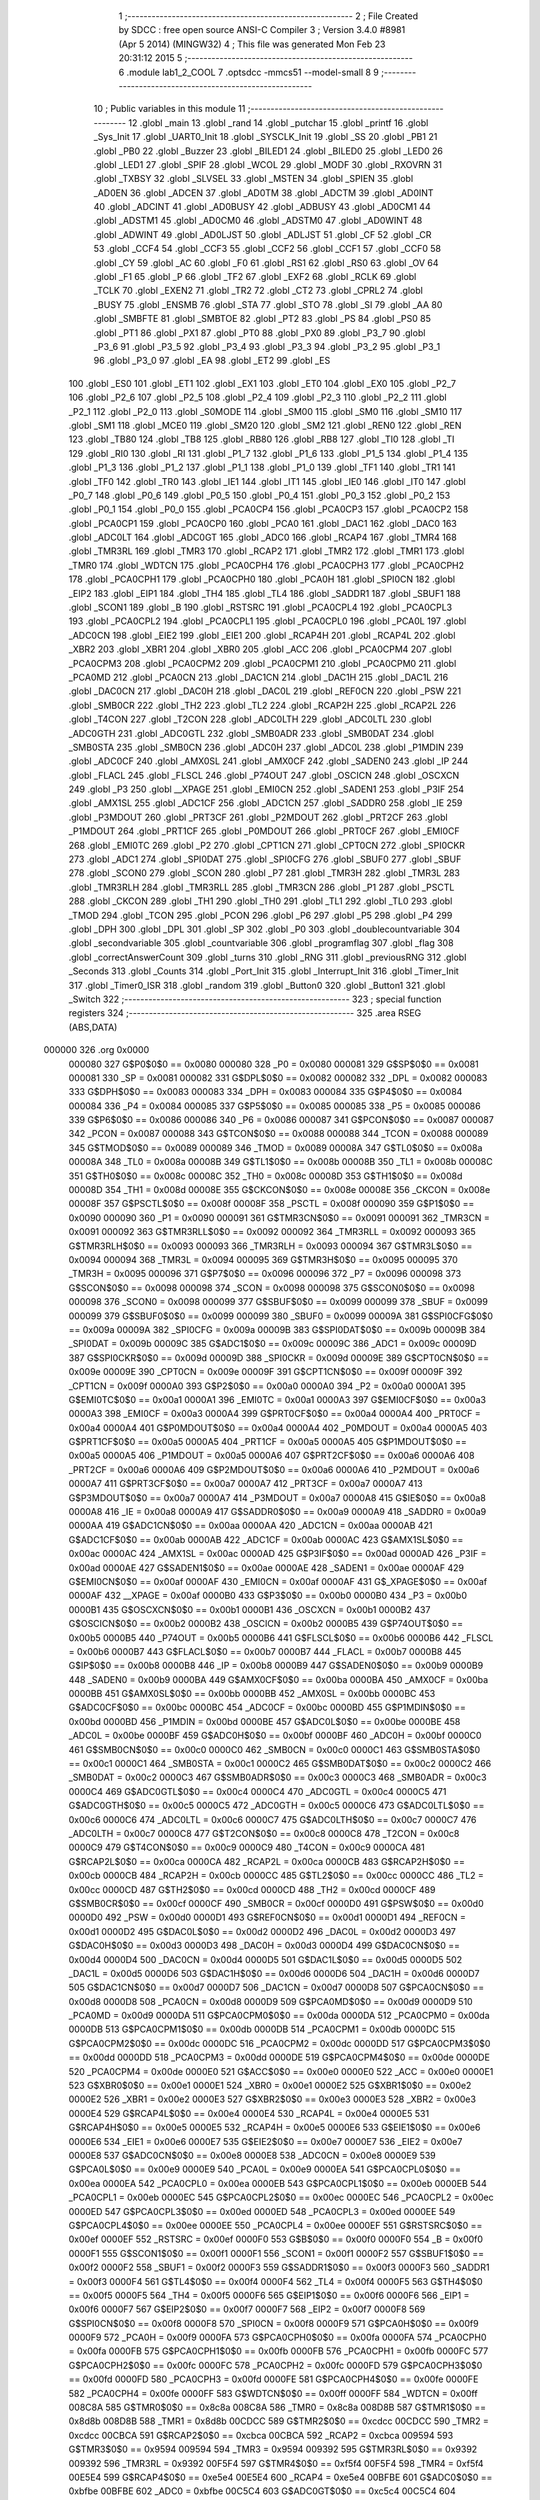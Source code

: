                                       1 ;--------------------------------------------------------
                                      2 ; File Created by SDCC : free open source ANSI-C Compiler
                                      3 ; Version 3.4.0 #8981 (Apr  5 2014) (MINGW32)
                                      4 ; This file was generated Mon Feb 23 20:31:12 2015
                                      5 ;--------------------------------------------------------
                                      6 	.module lab1_2_COOL
                                      7 	.optsdcc -mmcs51 --model-small
                                      8 	
                                      9 ;--------------------------------------------------------
                                     10 ; Public variables in this module
                                     11 ;--------------------------------------------------------
                                     12 	.globl _main
                                     13 	.globl _rand
                                     14 	.globl _putchar
                                     15 	.globl _printf
                                     16 	.globl _Sys_Init
                                     17 	.globl _UART0_Init
                                     18 	.globl _SYSCLK_Init
                                     19 	.globl _SS
                                     20 	.globl _PB1
                                     21 	.globl _PB0
                                     22 	.globl _Buzzer
                                     23 	.globl _BILED1
                                     24 	.globl _BILED0
                                     25 	.globl _LED0
                                     26 	.globl _LED1
                                     27 	.globl _SPIF
                                     28 	.globl _WCOL
                                     29 	.globl _MODF
                                     30 	.globl _RXOVRN
                                     31 	.globl _TXBSY
                                     32 	.globl _SLVSEL
                                     33 	.globl _MSTEN
                                     34 	.globl _SPIEN
                                     35 	.globl _AD0EN
                                     36 	.globl _ADCEN
                                     37 	.globl _AD0TM
                                     38 	.globl _ADCTM
                                     39 	.globl _AD0INT
                                     40 	.globl _ADCINT
                                     41 	.globl _AD0BUSY
                                     42 	.globl _ADBUSY
                                     43 	.globl _AD0CM1
                                     44 	.globl _ADSTM1
                                     45 	.globl _AD0CM0
                                     46 	.globl _ADSTM0
                                     47 	.globl _AD0WINT
                                     48 	.globl _ADWINT
                                     49 	.globl _AD0LJST
                                     50 	.globl _ADLJST
                                     51 	.globl _CF
                                     52 	.globl _CR
                                     53 	.globl _CCF4
                                     54 	.globl _CCF3
                                     55 	.globl _CCF2
                                     56 	.globl _CCF1
                                     57 	.globl _CCF0
                                     58 	.globl _CY
                                     59 	.globl _AC
                                     60 	.globl _F0
                                     61 	.globl _RS1
                                     62 	.globl _RS0
                                     63 	.globl _OV
                                     64 	.globl _F1
                                     65 	.globl _P
                                     66 	.globl _TF2
                                     67 	.globl _EXF2
                                     68 	.globl _RCLK
                                     69 	.globl _TCLK
                                     70 	.globl _EXEN2
                                     71 	.globl _TR2
                                     72 	.globl _CT2
                                     73 	.globl _CPRL2
                                     74 	.globl _BUSY
                                     75 	.globl _ENSMB
                                     76 	.globl _STA
                                     77 	.globl _STO
                                     78 	.globl _SI
                                     79 	.globl _AA
                                     80 	.globl _SMBFTE
                                     81 	.globl _SMBTOE
                                     82 	.globl _PT2
                                     83 	.globl _PS
                                     84 	.globl _PS0
                                     85 	.globl _PT1
                                     86 	.globl _PX1
                                     87 	.globl _PT0
                                     88 	.globl _PX0
                                     89 	.globl _P3_7
                                     90 	.globl _P3_6
                                     91 	.globl _P3_5
                                     92 	.globl _P3_4
                                     93 	.globl _P3_3
                                     94 	.globl _P3_2
                                     95 	.globl _P3_1
                                     96 	.globl _P3_0
                                     97 	.globl _EA
                                     98 	.globl _ET2
                                     99 	.globl _ES
                                    100 	.globl _ES0
                                    101 	.globl _ET1
                                    102 	.globl _EX1
                                    103 	.globl _ET0
                                    104 	.globl _EX0
                                    105 	.globl _P2_7
                                    106 	.globl _P2_6
                                    107 	.globl _P2_5
                                    108 	.globl _P2_4
                                    109 	.globl _P2_3
                                    110 	.globl _P2_2
                                    111 	.globl _P2_1
                                    112 	.globl _P2_0
                                    113 	.globl _S0MODE
                                    114 	.globl _SM00
                                    115 	.globl _SM0
                                    116 	.globl _SM10
                                    117 	.globl _SM1
                                    118 	.globl _MCE0
                                    119 	.globl _SM20
                                    120 	.globl _SM2
                                    121 	.globl _REN0
                                    122 	.globl _REN
                                    123 	.globl _TB80
                                    124 	.globl _TB8
                                    125 	.globl _RB80
                                    126 	.globl _RB8
                                    127 	.globl _TI0
                                    128 	.globl _TI
                                    129 	.globl _RI0
                                    130 	.globl _RI
                                    131 	.globl _P1_7
                                    132 	.globl _P1_6
                                    133 	.globl _P1_5
                                    134 	.globl _P1_4
                                    135 	.globl _P1_3
                                    136 	.globl _P1_2
                                    137 	.globl _P1_1
                                    138 	.globl _P1_0
                                    139 	.globl _TF1
                                    140 	.globl _TR1
                                    141 	.globl _TF0
                                    142 	.globl _TR0
                                    143 	.globl _IE1
                                    144 	.globl _IT1
                                    145 	.globl _IE0
                                    146 	.globl _IT0
                                    147 	.globl _P0_7
                                    148 	.globl _P0_6
                                    149 	.globl _P0_5
                                    150 	.globl _P0_4
                                    151 	.globl _P0_3
                                    152 	.globl _P0_2
                                    153 	.globl _P0_1
                                    154 	.globl _P0_0
                                    155 	.globl _PCA0CP4
                                    156 	.globl _PCA0CP3
                                    157 	.globl _PCA0CP2
                                    158 	.globl _PCA0CP1
                                    159 	.globl _PCA0CP0
                                    160 	.globl _PCA0
                                    161 	.globl _DAC1
                                    162 	.globl _DAC0
                                    163 	.globl _ADC0LT
                                    164 	.globl _ADC0GT
                                    165 	.globl _ADC0
                                    166 	.globl _RCAP4
                                    167 	.globl _TMR4
                                    168 	.globl _TMR3RL
                                    169 	.globl _TMR3
                                    170 	.globl _RCAP2
                                    171 	.globl _TMR2
                                    172 	.globl _TMR1
                                    173 	.globl _TMR0
                                    174 	.globl _WDTCN
                                    175 	.globl _PCA0CPH4
                                    176 	.globl _PCA0CPH3
                                    177 	.globl _PCA0CPH2
                                    178 	.globl _PCA0CPH1
                                    179 	.globl _PCA0CPH0
                                    180 	.globl _PCA0H
                                    181 	.globl _SPI0CN
                                    182 	.globl _EIP2
                                    183 	.globl _EIP1
                                    184 	.globl _TH4
                                    185 	.globl _TL4
                                    186 	.globl _SADDR1
                                    187 	.globl _SBUF1
                                    188 	.globl _SCON1
                                    189 	.globl _B
                                    190 	.globl _RSTSRC
                                    191 	.globl _PCA0CPL4
                                    192 	.globl _PCA0CPL3
                                    193 	.globl _PCA0CPL2
                                    194 	.globl _PCA0CPL1
                                    195 	.globl _PCA0CPL0
                                    196 	.globl _PCA0L
                                    197 	.globl _ADC0CN
                                    198 	.globl _EIE2
                                    199 	.globl _EIE1
                                    200 	.globl _RCAP4H
                                    201 	.globl _RCAP4L
                                    202 	.globl _XBR2
                                    203 	.globl _XBR1
                                    204 	.globl _XBR0
                                    205 	.globl _ACC
                                    206 	.globl _PCA0CPM4
                                    207 	.globl _PCA0CPM3
                                    208 	.globl _PCA0CPM2
                                    209 	.globl _PCA0CPM1
                                    210 	.globl _PCA0CPM0
                                    211 	.globl _PCA0MD
                                    212 	.globl _PCA0CN
                                    213 	.globl _DAC1CN
                                    214 	.globl _DAC1H
                                    215 	.globl _DAC1L
                                    216 	.globl _DAC0CN
                                    217 	.globl _DAC0H
                                    218 	.globl _DAC0L
                                    219 	.globl _REF0CN
                                    220 	.globl _PSW
                                    221 	.globl _SMB0CR
                                    222 	.globl _TH2
                                    223 	.globl _TL2
                                    224 	.globl _RCAP2H
                                    225 	.globl _RCAP2L
                                    226 	.globl _T4CON
                                    227 	.globl _T2CON
                                    228 	.globl _ADC0LTH
                                    229 	.globl _ADC0LTL
                                    230 	.globl _ADC0GTH
                                    231 	.globl _ADC0GTL
                                    232 	.globl _SMB0ADR
                                    233 	.globl _SMB0DAT
                                    234 	.globl _SMB0STA
                                    235 	.globl _SMB0CN
                                    236 	.globl _ADC0H
                                    237 	.globl _ADC0L
                                    238 	.globl _P1MDIN
                                    239 	.globl _ADC0CF
                                    240 	.globl _AMX0SL
                                    241 	.globl _AMX0CF
                                    242 	.globl _SADEN0
                                    243 	.globl _IP
                                    244 	.globl _FLACL
                                    245 	.globl _FLSCL
                                    246 	.globl _P74OUT
                                    247 	.globl _OSCICN
                                    248 	.globl _OSCXCN
                                    249 	.globl _P3
                                    250 	.globl __XPAGE
                                    251 	.globl _EMI0CN
                                    252 	.globl _SADEN1
                                    253 	.globl _P3IF
                                    254 	.globl _AMX1SL
                                    255 	.globl _ADC1CF
                                    256 	.globl _ADC1CN
                                    257 	.globl _SADDR0
                                    258 	.globl _IE
                                    259 	.globl _P3MDOUT
                                    260 	.globl _PRT3CF
                                    261 	.globl _P2MDOUT
                                    262 	.globl _PRT2CF
                                    263 	.globl _P1MDOUT
                                    264 	.globl _PRT1CF
                                    265 	.globl _P0MDOUT
                                    266 	.globl _PRT0CF
                                    267 	.globl _EMI0CF
                                    268 	.globl _EMI0TC
                                    269 	.globl _P2
                                    270 	.globl _CPT1CN
                                    271 	.globl _CPT0CN
                                    272 	.globl _SPI0CKR
                                    273 	.globl _ADC1
                                    274 	.globl _SPI0DAT
                                    275 	.globl _SPI0CFG
                                    276 	.globl _SBUF0
                                    277 	.globl _SBUF
                                    278 	.globl _SCON0
                                    279 	.globl _SCON
                                    280 	.globl _P7
                                    281 	.globl _TMR3H
                                    282 	.globl _TMR3L
                                    283 	.globl _TMR3RLH
                                    284 	.globl _TMR3RLL
                                    285 	.globl _TMR3CN
                                    286 	.globl _P1
                                    287 	.globl _PSCTL
                                    288 	.globl _CKCON
                                    289 	.globl _TH1
                                    290 	.globl _TH0
                                    291 	.globl _TL1
                                    292 	.globl _TL0
                                    293 	.globl _TMOD
                                    294 	.globl _TCON
                                    295 	.globl _PCON
                                    296 	.globl _P6
                                    297 	.globl _P5
                                    298 	.globl _P4
                                    299 	.globl _DPH
                                    300 	.globl _DPL
                                    301 	.globl _SP
                                    302 	.globl _P0
                                    303 	.globl _doublecountvariable
                                    304 	.globl _secondvariable
                                    305 	.globl _countvariable
                                    306 	.globl _programflag
                                    307 	.globl _flag
                                    308 	.globl _correctAnswerCount
                                    309 	.globl _turns
                                    310 	.globl _RNG
                                    311 	.globl _previousRNG
                                    312 	.globl _Seconds
                                    313 	.globl _Counts
                                    314 	.globl _Port_Init
                                    315 	.globl _Interrupt_Init
                                    316 	.globl _Timer_Init
                                    317 	.globl _Timer0_ISR
                                    318 	.globl _random
                                    319 	.globl _Button0
                                    320 	.globl _Button1
                                    321 	.globl _Switch
                                    322 ;--------------------------------------------------------
                                    323 ; special function registers
                                    324 ;--------------------------------------------------------
                                    325 	.area RSEG    (ABS,DATA)
      000000                        326 	.org 0x0000
                           000080   327 G$P0$0$0 == 0x0080
                           000080   328 _P0	=	0x0080
                           000081   329 G$SP$0$0 == 0x0081
                           000081   330 _SP	=	0x0081
                           000082   331 G$DPL$0$0 == 0x0082
                           000082   332 _DPL	=	0x0082
                           000083   333 G$DPH$0$0 == 0x0083
                           000083   334 _DPH	=	0x0083
                           000084   335 G$P4$0$0 == 0x0084
                           000084   336 _P4	=	0x0084
                           000085   337 G$P5$0$0 == 0x0085
                           000085   338 _P5	=	0x0085
                           000086   339 G$P6$0$0 == 0x0086
                           000086   340 _P6	=	0x0086
                           000087   341 G$PCON$0$0 == 0x0087
                           000087   342 _PCON	=	0x0087
                           000088   343 G$TCON$0$0 == 0x0088
                           000088   344 _TCON	=	0x0088
                           000089   345 G$TMOD$0$0 == 0x0089
                           000089   346 _TMOD	=	0x0089
                           00008A   347 G$TL0$0$0 == 0x008a
                           00008A   348 _TL0	=	0x008a
                           00008B   349 G$TL1$0$0 == 0x008b
                           00008B   350 _TL1	=	0x008b
                           00008C   351 G$TH0$0$0 == 0x008c
                           00008C   352 _TH0	=	0x008c
                           00008D   353 G$TH1$0$0 == 0x008d
                           00008D   354 _TH1	=	0x008d
                           00008E   355 G$CKCON$0$0 == 0x008e
                           00008E   356 _CKCON	=	0x008e
                           00008F   357 G$PSCTL$0$0 == 0x008f
                           00008F   358 _PSCTL	=	0x008f
                           000090   359 G$P1$0$0 == 0x0090
                           000090   360 _P1	=	0x0090
                           000091   361 G$TMR3CN$0$0 == 0x0091
                           000091   362 _TMR3CN	=	0x0091
                           000092   363 G$TMR3RLL$0$0 == 0x0092
                           000092   364 _TMR3RLL	=	0x0092
                           000093   365 G$TMR3RLH$0$0 == 0x0093
                           000093   366 _TMR3RLH	=	0x0093
                           000094   367 G$TMR3L$0$0 == 0x0094
                           000094   368 _TMR3L	=	0x0094
                           000095   369 G$TMR3H$0$0 == 0x0095
                           000095   370 _TMR3H	=	0x0095
                           000096   371 G$P7$0$0 == 0x0096
                           000096   372 _P7	=	0x0096
                           000098   373 G$SCON$0$0 == 0x0098
                           000098   374 _SCON	=	0x0098
                           000098   375 G$SCON0$0$0 == 0x0098
                           000098   376 _SCON0	=	0x0098
                           000099   377 G$SBUF$0$0 == 0x0099
                           000099   378 _SBUF	=	0x0099
                           000099   379 G$SBUF0$0$0 == 0x0099
                           000099   380 _SBUF0	=	0x0099
                           00009A   381 G$SPI0CFG$0$0 == 0x009a
                           00009A   382 _SPI0CFG	=	0x009a
                           00009B   383 G$SPI0DAT$0$0 == 0x009b
                           00009B   384 _SPI0DAT	=	0x009b
                           00009C   385 G$ADC1$0$0 == 0x009c
                           00009C   386 _ADC1	=	0x009c
                           00009D   387 G$SPI0CKR$0$0 == 0x009d
                           00009D   388 _SPI0CKR	=	0x009d
                           00009E   389 G$CPT0CN$0$0 == 0x009e
                           00009E   390 _CPT0CN	=	0x009e
                           00009F   391 G$CPT1CN$0$0 == 0x009f
                           00009F   392 _CPT1CN	=	0x009f
                           0000A0   393 G$P2$0$0 == 0x00a0
                           0000A0   394 _P2	=	0x00a0
                           0000A1   395 G$EMI0TC$0$0 == 0x00a1
                           0000A1   396 _EMI0TC	=	0x00a1
                           0000A3   397 G$EMI0CF$0$0 == 0x00a3
                           0000A3   398 _EMI0CF	=	0x00a3
                           0000A4   399 G$PRT0CF$0$0 == 0x00a4
                           0000A4   400 _PRT0CF	=	0x00a4
                           0000A4   401 G$P0MDOUT$0$0 == 0x00a4
                           0000A4   402 _P0MDOUT	=	0x00a4
                           0000A5   403 G$PRT1CF$0$0 == 0x00a5
                           0000A5   404 _PRT1CF	=	0x00a5
                           0000A5   405 G$P1MDOUT$0$0 == 0x00a5
                           0000A5   406 _P1MDOUT	=	0x00a5
                           0000A6   407 G$PRT2CF$0$0 == 0x00a6
                           0000A6   408 _PRT2CF	=	0x00a6
                           0000A6   409 G$P2MDOUT$0$0 == 0x00a6
                           0000A6   410 _P2MDOUT	=	0x00a6
                           0000A7   411 G$PRT3CF$0$0 == 0x00a7
                           0000A7   412 _PRT3CF	=	0x00a7
                           0000A7   413 G$P3MDOUT$0$0 == 0x00a7
                           0000A7   414 _P3MDOUT	=	0x00a7
                           0000A8   415 G$IE$0$0 == 0x00a8
                           0000A8   416 _IE	=	0x00a8
                           0000A9   417 G$SADDR0$0$0 == 0x00a9
                           0000A9   418 _SADDR0	=	0x00a9
                           0000AA   419 G$ADC1CN$0$0 == 0x00aa
                           0000AA   420 _ADC1CN	=	0x00aa
                           0000AB   421 G$ADC1CF$0$0 == 0x00ab
                           0000AB   422 _ADC1CF	=	0x00ab
                           0000AC   423 G$AMX1SL$0$0 == 0x00ac
                           0000AC   424 _AMX1SL	=	0x00ac
                           0000AD   425 G$P3IF$0$0 == 0x00ad
                           0000AD   426 _P3IF	=	0x00ad
                           0000AE   427 G$SADEN1$0$0 == 0x00ae
                           0000AE   428 _SADEN1	=	0x00ae
                           0000AF   429 G$EMI0CN$0$0 == 0x00af
                           0000AF   430 _EMI0CN	=	0x00af
                           0000AF   431 G$_XPAGE$0$0 == 0x00af
                           0000AF   432 __XPAGE	=	0x00af
                           0000B0   433 G$P3$0$0 == 0x00b0
                           0000B0   434 _P3	=	0x00b0
                           0000B1   435 G$OSCXCN$0$0 == 0x00b1
                           0000B1   436 _OSCXCN	=	0x00b1
                           0000B2   437 G$OSCICN$0$0 == 0x00b2
                           0000B2   438 _OSCICN	=	0x00b2
                           0000B5   439 G$P74OUT$0$0 == 0x00b5
                           0000B5   440 _P74OUT	=	0x00b5
                           0000B6   441 G$FLSCL$0$0 == 0x00b6
                           0000B6   442 _FLSCL	=	0x00b6
                           0000B7   443 G$FLACL$0$0 == 0x00b7
                           0000B7   444 _FLACL	=	0x00b7
                           0000B8   445 G$IP$0$0 == 0x00b8
                           0000B8   446 _IP	=	0x00b8
                           0000B9   447 G$SADEN0$0$0 == 0x00b9
                           0000B9   448 _SADEN0	=	0x00b9
                           0000BA   449 G$AMX0CF$0$0 == 0x00ba
                           0000BA   450 _AMX0CF	=	0x00ba
                           0000BB   451 G$AMX0SL$0$0 == 0x00bb
                           0000BB   452 _AMX0SL	=	0x00bb
                           0000BC   453 G$ADC0CF$0$0 == 0x00bc
                           0000BC   454 _ADC0CF	=	0x00bc
                           0000BD   455 G$P1MDIN$0$0 == 0x00bd
                           0000BD   456 _P1MDIN	=	0x00bd
                           0000BE   457 G$ADC0L$0$0 == 0x00be
                           0000BE   458 _ADC0L	=	0x00be
                           0000BF   459 G$ADC0H$0$0 == 0x00bf
                           0000BF   460 _ADC0H	=	0x00bf
                           0000C0   461 G$SMB0CN$0$0 == 0x00c0
                           0000C0   462 _SMB0CN	=	0x00c0
                           0000C1   463 G$SMB0STA$0$0 == 0x00c1
                           0000C1   464 _SMB0STA	=	0x00c1
                           0000C2   465 G$SMB0DAT$0$0 == 0x00c2
                           0000C2   466 _SMB0DAT	=	0x00c2
                           0000C3   467 G$SMB0ADR$0$0 == 0x00c3
                           0000C3   468 _SMB0ADR	=	0x00c3
                           0000C4   469 G$ADC0GTL$0$0 == 0x00c4
                           0000C4   470 _ADC0GTL	=	0x00c4
                           0000C5   471 G$ADC0GTH$0$0 == 0x00c5
                           0000C5   472 _ADC0GTH	=	0x00c5
                           0000C6   473 G$ADC0LTL$0$0 == 0x00c6
                           0000C6   474 _ADC0LTL	=	0x00c6
                           0000C7   475 G$ADC0LTH$0$0 == 0x00c7
                           0000C7   476 _ADC0LTH	=	0x00c7
                           0000C8   477 G$T2CON$0$0 == 0x00c8
                           0000C8   478 _T2CON	=	0x00c8
                           0000C9   479 G$T4CON$0$0 == 0x00c9
                           0000C9   480 _T4CON	=	0x00c9
                           0000CA   481 G$RCAP2L$0$0 == 0x00ca
                           0000CA   482 _RCAP2L	=	0x00ca
                           0000CB   483 G$RCAP2H$0$0 == 0x00cb
                           0000CB   484 _RCAP2H	=	0x00cb
                           0000CC   485 G$TL2$0$0 == 0x00cc
                           0000CC   486 _TL2	=	0x00cc
                           0000CD   487 G$TH2$0$0 == 0x00cd
                           0000CD   488 _TH2	=	0x00cd
                           0000CF   489 G$SMB0CR$0$0 == 0x00cf
                           0000CF   490 _SMB0CR	=	0x00cf
                           0000D0   491 G$PSW$0$0 == 0x00d0
                           0000D0   492 _PSW	=	0x00d0
                           0000D1   493 G$REF0CN$0$0 == 0x00d1
                           0000D1   494 _REF0CN	=	0x00d1
                           0000D2   495 G$DAC0L$0$0 == 0x00d2
                           0000D2   496 _DAC0L	=	0x00d2
                           0000D3   497 G$DAC0H$0$0 == 0x00d3
                           0000D3   498 _DAC0H	=	0x00d3
                           0000D4   499 G$DAC0CN$0$0 == 0x00d4
                           0000D4   500 _DAC0CN	=	0x00d4
                           0000D5   501 G$DAC1L$0$0 == 0x00d5
                           0000D5   502 _DAC1L	=	0x00d5
                           0000D6   503 G$DAC1H$0$0 == 0x00d6
                           0000D6   504 _DAC1H	=	0x00d6
                           0000D7   505 G$DAC1CN$0$0 == 0x00d7
                           0000D7   506 _DAC1CN	=	0x00d7
                           0000D8   507 G$PCA0CN$0$0 == 0x00d8
                           0000D8   508 _PCA0CN	=	0x00d8
                           0000D9   509 G$PCA0MD$0$0 == 0x00d9
                           0000D9   510 _PCA0MD	=	0x00d9
                           0000DA   511 G$PCA0CPM0$0$0 == 0x00da
                           0000DA   512 _PCA0CPM0	=	0x00da
                           0000DB   513 G$PCA0CPM1$0$0 == 0x00db
                           0000DB   514 _PCA0CPM1	=	0x00db
                           0000DC   515 G$PCA0CPM2$0$0 == 0x00dc
                           0000DC   516 _PCA0CPM2	=	0x00dc
                           0000DD   517 G$PCA0CPM3$0$0 == 0x00dd
                           0000DD   518 _PCA0CPM3	=	0x00dd
                           0000DE   519 G$PCA0CPM4$0$0 == 0x00de
                           0000DE   520 _PCA0CPM4	=	0x00de
                           0000E0   521 G$ACC$0$0 == 0x00e0
                           0000E0   522 _ACC	=	0x00e0
                           0000E1   523 G$XBR0$0$0 == 0x00e1
                           0000E1   524 _XBR0	=	0x00e1
                           0000E2   525 G$XBR1$0$0 == 0x00e2
                           0000E2   526 _XBR1	=	0x00e2
                           0000E3   527 G$XBR2$0$0 == 0x00e3
                           0000E3   528 _XBR2	=	0x00e3
                           0000E4   529 G$RCAP4L$0$0 == 0x00e4
                           0000E4   530 _RCAP4L	=	0x00e4
                           0000E5   531 G$RCAP4H$0$0 == 0x00e5
                           0000E5   532 _RCAP4H	=	0x00e5
                           0000E6   533 G$EIE1$0$0 == 0x00e6
                           0000E6   534 _EIE1	=	0x00e6
                           0000E7   535 G$EIE2$0$0 == 0x00e7
                           0000E7   536 _EIE2	=	0x00e7
                           0000E8   537 G$ADC0CN$0$0 == 0x00e8
                           0000E8   538 _ADC0CN	=	0x00e8
                           0000E9   539 G$PCA0L$0$0 == 0x00e9
                           0000E9   540 _PCA0L	=	0x00e9
                           0000EA   541 G$PCA0CPL0$0$0 == 0x00ea
                           0000EA   542 _PCA0CPL0	=	0x00ea
                           0000EB   543 G$PCA0CPL1$0$0 == 0x00eb
                           0000EB   544 _PCA0CPL1	=	0x00eb
                           0000EC   545 G$PCA0CPL2$0$0 == 0x00ec
                           0000EC   546 _PCA0CPL2	=	0x00ec
                           0000ED   547 G$PCA0CPL3$0$0 == 0x00ed
                           0000ED   548 _PCA0CPL3	=	0x00ed
                           0000EE   549 G$PCA0CPL4$0$0 == 0x00ee
                           0000EE   550 _PCA0CPL4	=	0x00ee
                           0000EF   551 G$RSTSRC$0$0 == 0x00ef
                           0000EF   552 _RSTSRC	=	0x00ef
                           0000F0   553 G$B$0$0 == 0x00f0
                           0000F0   554 _B	=	0x00f0
                           0000F1   555 G$SCON1$0$0 == 0x00f1
                           0000F1   556 _SCON1	=	0x00f1
                           0000F2   557 G$SBUF1$0$0 == 0x00f2
                           0000F2   558 _SBUF1	=	0x00f2
                           0000F3   559 G$SADDR1$0$0 == 0x00f3
                           0000F3   560 _SADDR1	=	0x00f3
                           0000F4   561 G$TL4$0$0 == 0x00f4
                           0000F4   562 _TL4	=	0x00f4
                           0000F5   563 G$TH4$0$0 == 0x00f5
                           0000F5   564 _TH4	=	0x00f5
                           0000F6   565 G$EIP1$0$0 == 0x00f6
                           0000F6   566 _EIP1	=	0x00f6
                           0000F7   567 G$EIP2$0$0 == 0x00f7
                           0000F7   568 _EIP2	=	0x00f7
                           0000F8   569 G$SPI0CN$0$0 == 0x00f8
                           0000F8   570 _SPI0CN	=	0x00f8
                           0000F9   571 G$PCA0H$0$0 == 0x00f9
                           0000F9   572 _PCA0H	=	0x00f9
                           0000FA   573 G$PCA0CPH0$0$0 == 0x00fa
                           0000FA   574 _PCA0CPH0	=	0x00fa
                           0000FB   575 G$PCA0CPH1$0$0 == 0x00fb
                           0000FB   576 _PCA0CPH1	=	0x00fb
                           0000FC   577 G$PCA0CPH2$0$0 == 0x00fc
                           0000FC   578 _PCA0CPH2	=	0x00fc
                           0000FD   579 G$PCA0CPH3$0$0 == 0x00fd
                           0000FD   580 _PCA0CPH3	=	0x00fd
                           0000FE   581 G$PCA0CPH4$0$0 == 0x00fe
                           0000FE   582 _PCA0CPH4	=	0x00fe
                           0000FF   583 G$WDTCN$0$0 == 0x00ff
                           0000FF   584 _WDTCN	=	0x00ff
                           008C8A   585 G$TMR0$0$0 == 0x8c8a
                           008C8A   586 _TMR0	=	0x8c8a
                           008D8B   587 G$TMR1$0$0 == 0x8d8b
                           008D8B   588 _TMR1	=	0x8d8b
                           00CDCC   589 G$TMR2$0$0 == 0xcdcc
                           00CDCC   590 _TMR2	=	0xcdcc
                           00CBCA   591 G$RCAP2$0$0 == 0xcbca
                           00CBCA   592 _RCAP2	=	0xcbca
                           009594   593 G$TMR3$0$0 == 0x9594
                           009594   594 _TMR3	=	0x9594
                           009392   595 G$TMR3RL$0$0 == 0x9392
                           009392   596 _TMR3RL	=	0x9392
                           00F5F4   597 G$TMR4$0$0 == 0xf5f4
                           00F5F4   598 _TMR4	=	0xf5f4
                           00E5E4   599 G$RCAP4$0$0 == 0xe5e4
                           00E5E4   600 _RCAP4	=	0xe5e4
                           00BFBE   601 G$ADC0$0$0 == 0xbfbe
                           00BFBE   602 _ADC0	=	0xbfbe
                           00C5C4   603 G$ADC0GT$0$0 == 0xc5c4
                           00C5C4   604 _ADC0GT	=	0xc5c4
                           00C7C6   605 G$ADC0LT$0$0 == 0xc7c6
                           00C7C6   606 _ADC0LT	=	0xc7c6
                           00D3D2   607 G$DAC0$0$0 == 0xd3d2
                           00D3D2   608 _DAC0	=	0xd3d2
                           00D6D5   609 G$DAC1$0$0 == 0xd6d5
                           00D6D5   610 _DAC1	=	0xd6d5
                           00F9E9   611 G$PCA0$0$0 == 0xf9e9
                           00F9E9   612 _PCA0	=	0xf9e9
                           00FAEA   613 G$PCA0CP0$0$0 == 0xfaea
                           00FAEA   614 _PCA0CP0	=	0xfaea
                           00FBEB   615 G$PCA0CP1$0$0 == 0xfbeb
                           00FBEB   616 _PCA0CP1	=	0xfbeb
                           00FCEC   617 G$PCA0CP2$0$0 == 0xfcec
                           00FCEC   618 _PCA0CP2	=	0xfcec
                           00FDED   619 G$PCA0CP3$0$0 == 0xfded
                           00FDED   620 _PCA0CP3	=	0xfded
                           00FEEE   621 G$PCA0CP4$0$0 == 0xfeee
                           00FEEE   622 _PCA0CP4	=	0xfeee
                                    623 ;--------------------------------------------------------
                                    624 ; special function bits
                                    625 ;--------------------------------------------------------
                                    626 	.area RSEG    (ABS,DATA)
      000000                        627 	.org 0x0000
                           000080   628 G$P0_0$0$0 == 0x0080
                           000080   629 _P0_0	=	0x0080
                           000081   630 G$P0_1$0$0 == 0x0081
                           000081   631 _P0_1	=	0x0081
                           000082   632 G$P0_2$0$0 == 0x0082
                           000082   633 _P0_2	=	0x0082
                           000083   634 G$P0_3$0$0 == 0x0083
                           000083   635 _P0_3	=	0x0083
                           000084   636 G$P0_4$0$0 == 0x0084
                           000084   637 _P0_4	=	0x0084
                           000085   638 G$P0_5$0$0 == 0x0085
                           000085   639 _P0_5	=	0x0085
                           000086   640 G$P0_6$0$0 == 0x0086
                           000086   641 _P0_6	=	0x0086
                           000087   642 G$P0_7$0$0 == 0x0087
                           000087   643 _P0_7	=	0x0087
                           000088   644 G$IT0$0$0 == 0x0088
                           000088   645 _IT0	=	0x0088
                           000089   646 G$IE0$0$0 == 0x0089
                           000089   647 _IE0	=	0x0089
                           00008A   648 G$IT1$0$0 == 0x008a
                           00008A   649 _IT1	=	0x008a
                           00008B   650 G$IE1$0$0 == 0x008b
                           00008B   651 _IE1	=	0x008b
                           00008C   652 G$TR0$0$0 == 0x008c
                           00008C   653 _TR0	=	0x008c
                           00008D   654 G$TF0$0$0 == 0x008d
                           00008D   655 _TF0	=	0x008d
                           00008E   656 G$TR1$0$0 == 0x008e
                           00008E   657 _TR1	=	0x008e
                           00008F   658 G$TF1$0$0 == 0x008f
                           00008F   659 _TF1	=	0x008f
                           000090   660 G$P1_0$0$0 == 0x0090
                           000090   661 _P1_0	=	0x0090
                           000091   662 G$P1_1$0$0 == 0x0091
                           000091   663 _P1_1	=	0x0091
                           000092   664 G$P1_2$0$0 == 0x0092
                           000092   665 _P1_2	=	0x0092
                           000093   666 G$P1_3$0$0 == 0x0093
                           000093   667 _P1_3	=	0x0093
                           000094   668 G$P1_4$0$0 == 0x0094
                           000094   669 _P1_4	=	0x0094
                           000095   670 G$P1_5$0$0 == 0x0095
                           000095   671 _P1_5	=	0x0095
                           000096   672 G$P1_6$0$0 == 0x0096
                           000096   673 _P1_6	=	0x0096
                           000097   674 G$P1_7$0$0 == 0x0097
                           000097   675 _P1_7	=	0x0097
                           000098   676 G$RI$0$0 == 0x0098
                           000098   677 _RI	=	0x0098
                           000098   678 G$RI0$0$0 == 0x0098
                           000098   679 _RI0	=	0x0098
                           000099   680 G$TI$0$0 == 0x0099
                           000099   681 _TI	=	0x0099
                           000099   682 G$TI0$0$0 == 0x0099
                           000099   683 _TI0	=	0x0099
                           00009A   684 G$RB8$0$0 == 0x009a
                           00009A   685 _RB8	=	0x009a
                           00009A   686 G$RB80$0$0 == 0x009a
                           00009A   687 _RB80	=	0x009a
                           00009B   688 G$TB8$0$0 == 0x009b
                           00009B   689 _TB8	=	0x009b
                           00009B   690 G$TB80$0$0 == 0x009b
                           00009B   691 _TB80	=	0x009b
                           00009C   692 G$REN$0$0 == 0x009c
                           00009C   693 _REN	=	0x009c
                           00009C   694 G$REN0$0$0 == 0x009c
                           00009C   695 _REN0	=	0x009c
                           00009D   696 G$SM2$0$0 == 0x009d
                           00009D   697 _SM2	=	0x009d
                           00009D   698 G$SM20$0$0 == 0x009d
                           00009D   699 _SM20	=	0x009d
                           00009D   700 G$MCE0$0$0 == 0x009d
                           00009D   701 _MCE0	=	0x009d
                           00009E   702 G$SM1$0$0 == 0x009e
                           00009E   703 _SM1	=	0x009e
                           00009E   704 G$SM10$0$0 == 0x009e
                           00009E   705 _SM10	=	0x009e
                           00009F   706 G$SM0$0$0 == 0x009f
                           00009F   707 _SM0	=	0x009f
                           00009F   708 G$SM00$0$0 == 0x009f
                           00009F   709 _SM00	=	0x009f
                           00009F   710 G$S0MODE$0$0 == 0x009f
                           00009F   711 _S0MODE	=	0x009f
                           0000A0   712 G$P2_0$0$0 == 0x00a0
                           0000A0   713 _P2_0	=	0x00a0
                           0000A1   714 G$P2_1$0$0 == 0x00a1
                           0000A1   715 _P2_1	=	0x00a1
                           0000A2   716 G$P2_2$0$0 == 0x00a2
                           0000A2   717 _P2_2	=	0x00a2
                           0000A3   718 G$P2_3$0$0 == 0x00a3
                           0000A3   719 _P2_3	=	0x00a3
                           0000A4   720 G$P2_4$0$0 == 0x00a4
                           0000A4   721 _P2_4	=	0x00a4
                           0000A5   722 G$P2_5$0$0 == 0x00a5
                           0000A5   723 _P2_5	=	0x00a5
                           0000A6   724 G$P2_6$0$0 == 0x00a6
                           0000A6   725 _P2_6	=	0x00a6
                           0000A7   726 G$P2_7$0$0 == 0x00a7
                           0000A7   727 _P2_7	=	0x00a7
                           0000A8   728 G$EX0$0$0 == 0x00a8
                           0000A8   729 _EX0	=	0x00a8
                           0000A9   730 G$ET0$0$0 == 0x00a9
                           0000A9   731 _ET0	=	0x00a9
                           0000AA   732 G$EX1$0$0 == 0x00aa
                           0000AA   733 _EX1	=	0x00aa
                           0000AB   734 G$ET1$0$0 == 0x00ab
                           0000AB   735 _ET1	=	0x00ab
                           0000AC   736 G$ES0$0$0 == 0x00ac
                           0000AC   737 _ES0	=	0x00ac
                           0000AC   738 G$ES$0$0 == 0x00ac
                           0000AC   739 _ES	=	0x00ac
                           0000AD   740 G$ET2$0$0 == 0x00ad
                           0000AD   741 _ET2	=	0x00ad
                           0000AF   742 G$EA$0$0 == 0x00af
                           0000AF   743 _EA	=	0x00af
                           0000B0   744 G$P3_0$0$0 == 0x00b0
                           0000B0   745 _P3_0	=	0x00b0
                           0000B1   746 G$P3_1$0$0 == 0x00b1
                           0000B1   747 _P3_1	=	0x00b1
                           0000B2   748 G$P3_2$0$0 == 0x00b2
                           0000B2   749 _P3_2	=	0x00b2
                           0000B3   750 G$P3_3$0$0 == 0x00b3
                           0000B3   751 _P3_3	=	0x00b3
                           0000B4   752 G$P3_4$0$0 == 0x00b4
                           0000B4   753 _P3_4	=	0x00b4
                           0000B5   754 G$P3_5$0$0 == 0x00b5
                           0000B5   755 _P3_5	=	0x00b5
                           0000B6   756 G$P3_6$0$0 == 0x00b6
                           0000B6   757 _P3_6	=	0x00b6
                           0000B7   758 G$P3_7$0$0 == 0x00b7
                           0000B7   759 _P3_7	=	0x00b7
                           0000B8   760 G$PX0$0$0 == 0x00b8
                           0000B8   761 _PX0	=	0x00b8
                           0000B9   762 G$PT0$0$0 == 0x00b9
                           0000B9   763 _PT0	=	0x00b9
                           0000BA   764 G$PX1$0$0 == 0x00ba
                           0000BA   765 _PX1	=	0x00ba
                           0000BB   766 G$PT1$0$0 == 0x00bb
                           0000BB   767 _PT1	=	0x00bb
                           0000BC   768 G$PS0$0$0 == 0x00bc
                           0000BC   769 _PS0	=	0x00bc
                           0000BC   770 G$PS$0$0 == 0x00bc
                           0000BC   771 _PS	=	0x00bc
                           0000BD   772 G$PT2$0$0 == 0x00bd
                           0000BD   773 _PT2	=	0x00bd
                           0000C0   774 G$SMBTOE$0$0 == 0x00c0
                           0000C0   775 _SMBTOE	=	0x00c0
                           0000C1   776 G$SMBFTE$0$0 == 0x00c1
                           0000C1   777 _SMBFTE	=	0x00c1
                           0000C2   778 G$AA$0$0 == 0x00c2
                           0000C2   779 _AA	=	0x00c2
                           0000C3   780 G$SI$0$0 == 0x00c3
                           0000C3   781 _SI	=	0x00c3
                           0000C4   782 G$STO$0$0 == 0x00c4
                           0000C4   783 _STO	=	0x00c4
                           0000C5   784 G$STA$0$0 == 0x00c5
                           0000C5   785 _STA	=	0x00c5
                           0000C6   786 G$ENSMB$0$0 == 0x00c6
                           0000C6   787 _ENSMB	=	0x00c6
                           0000C7   788 G$BUSY$0$0 == 0x00c7
                           0000C7   789 _BUSY	=	0x00c7
                           0000C8   790 G$CPRL2$0$0 == 0x00c8
                           0000C8   791 _CPRL2	=	0x00c8
                           0000C9   792 G$CT2$0$0 == 0x00c9
                           0000C9   793 _CT2	=	0x00c9
                           0000CA   794 G$TR2$0$0 == 0x00ca
                           0000CA   795 _TR2	=	0x00ca
                           0000CB   796 G$EXEN2$0$0 == 0x00cb
                           0000CB   797 _EXEN2	=	0x00cb
                           0000CC   798 G$TCLK$0$0 == 0x00cc
                           0000CC   799 _TCLK	=	0x00cc
                           0000CD   800 G$RCLK$0$0 == 0x00cd
                           0000CD   801 _RCLK	=	0x00cd
                           0000CE   802 G$EXF2$0$0 == 0x00ce
                           0000CE   803 _EXF2	=	0x00ce
                           0000CF   804 G$TF2$0$0 == 0x00cf
                           0000CF   805 _TF2	=	0x00cf
                           0000D0   806 G$P$0$0 == 0x00d0
                           0000D0   807 _P	=	0x00d0
                           0000D1   808 G$F1$0$0 == 0x00d1
                           0000D1   809 _F1	=	0x00d1
                           0000D2   810 G$OV$0$0 == 0x00d2
                           0000D2   811 _OV	=	0x00d2
                           0000D3   812 G$RS0$0$0 == 0x00d3
                           0000D3   813 _RS0	=	0x00d3
                           0000D4   814 G$RS1$0$0 == 0x00d4
                           0000D4   815 _RS1	=	0x00d4
                           0000D5   816 G$F0$0$0 == 0x00d5
                           0000D5   817 _F0	=	0x00d5
                           0000D6   818 G$AC$0$0 == 0x00d6
                           0000D6   819 _AC	=	0x00d6
                           0000D7   820 G$CY$0$0 == 0x00d7
                           0000D7   821 _CY	=	0x00d7
                           0000D8   822 G$CCF0$0$0 == 0x00d8
                           0000D8   823 _CCF0	=	0x00d8
                           0000D9   824 G$CCF1$0$0 == 0x00d9
                           0000D9   825 _CCF1	=	0x00d9
                           0000DA   826 G$CCF2$0$0 == 0x00da
                           0000DA   827 _CCF2	=	0x00da
                           0000DB   828 G$CCF3$0$0 == 0x00db
                           0000DB   829 _CCF3	=	0x00db
                           0000DC   830 G$CCF4$0$0 == 0x00dc
                           0000DC   831 _CCF4	=	0x00dc
                           0000DE   832 G$CR$0$0 == 0x00de
                           0000DE   833 _CR	=	0x00de
                           0000DF   834 G$CF$0$0 == 0x00df
                           0000DF   835 _CF	=	0x00df
                           0000E8   836 G$ADLJST$0$0 == 0x00e8
                           0000E8   837 _ADLJST	=	0x00e8
                           0000E8   838 G$AD0LJST$0$0 == 0x00e8
                           0000E8   839 _AD0LJST	=	0x00e8
                           0000E9   840 G$ADWINT$0$0 == 0x00e9
                           0000E9   841 _ADWINT	=	0x00e9
                           0000E9   842 G$AD0WINT$0$0 == 0x00e9
                           0000E9   843 _AD0WINT	=	0x00e9
                           0000EA   844 G$ADSTM0$0$0 == 0x00ea
                           0000EA   845 _ADSTM0	=	0x00ea
                           0000EA   846 G$AD0CM0$0$0 == 0x00ea
                           0000EA   847 _AD0CM0	=	0x00ea
                           0000EB   848 G$ADSTM1$0$0 == 0x00eb
                           0000EB   849 _ADSTM1	=	0x00eb
                           0000EB   850 G$AD0CM1$0$0 == 0x00eb
                           0000EB   851 _AD0CM1	=	0x00eb
                           0000EC   852 G$ADBUSY$0$0 == 0x00ec
                           0000EC   853 _ADBUSY	=	0x00ec
                           0000EC   854 G$AD0BUSY$0$0 == 0x00ec
                           0000EC   855 _AD0BUSY	=	0x00ec
                           0000ED   856 G$ADCINT$0$0 == 0x00ed
                           0000ED   857 _ADCINT	=	0x00ed
                           0000ED   858 G$AD0INT$0$0 == 0x00ed
                           0000ED   859 _AD0INT	=	0x00ed
                           0000EE   860 G$ADCTM$0$0 == 0x00ee
                           0000EE   861 _ADCTM	=	0x00ee
                           0000EE   862 G$AD0TM$0$0 == 0x00ee
                           0000EE   863 _AD0TM	=	0x00ee
                           0000EF   864 G$ADCEN$0$0 == 0x00ef
                           0000EF   865 _ADCEN	=	0x00ef
                           0000EF   866 G$AD0EN$0$0 == 0x00ef
                           0000EF   867 _AD0EN	=	0x00ef
                           0000F8   868 G$SPIEN$0$0 == 0x00f8
                           0000F8   869 _SPIEN	=	0x00f8
                           0000F9   870 G$MSTEN$0$0 == 0x00f9
                           0000F9   871 _MSTEN	=	0x00f9
                           0000FA   872 G$SLVSEL$0$0 == 0x00fa
                           0000FA   873 _SLVSEL	=	0x00fa
                           0000FB   874 G$TXBSY$0$0 == 0x00fb
                           0000FB   875 _TXBSY	=	0x00fb
                           0000FC   876 G$RXOVRN$0$0 == 0x00fc
                           0000FC   877 _RXOVRN	=	0x00fc
                           0000FD   878 G$MODF$0$0 == 0x00fd
                           0000FD   879 _MODF	=	0x00fd
                           0000FE   880 G$WCOL$0$0 == 0x00fe
                           0000FE   881 _WCOL	=	0x00fe
                           0000FF   882 G$SPIF$0$0 == 0x00ff
                           0000FF   883 _SPIF	=	0x00ff
                           0000B5   884 G$LED1$0$0 == 0x00b5
                           0000B5   885 _LED1	=	0x00b5
                           0000B6   886 G$LED0$0$0 == 0x00b6
                           0000B6   887 _LED0	=	0x00b6
                           0000B3   888 G$BILED0$0$0 == 0x00b3
                           0000B3   889 _BILED0	=	0x00b3
                           0000B4   890 G$BILED1$0$0 == 0x00b4
                           0000B4   891 _BILED1	=	0x00b4
                           0000B7   892 G$Buzzer$0$0 == 0x00b7
                           0000B7   893 _Buzzer	=	0x00b7
                           0000B0   894 G$PB0$0$0 == 0x00b0
                           0000B0   895 _PB0	=	0x00b0
                           0000B1   896 G$PB1$0$0 == 0x00b1
                           0000B1   897 _PB1	=	0x00b1
                           0000A0   898 G$SS$0$0 == 0x00a0
                           0000A0   899 _SS	=	0x00a0
                                    900 ;--------------------------------------------------------
                                    901 ; overlayable register banks
                                    902 ;--------------------------------------------------------
                                    903 	.area REG_BANK_0	(REL,OVR,DATA)
      000000                        904 	.ds 8
                                    905 ;--------------------------------------------------------
                                    906 ; internal ram data
                                    907 ;--------------------------------------------------------
                                    908 	.area DSEG    (DATA)
                           000000   909 G$Counts$0$0==.
      000008                        910 _Counts::
      000008                        911 	.ds 2
                           000002   912 G$Seconds$0$0==.
      00000A                        913 _Seconds::
      00000A                        914 	.ds 1
                           000003   915 G$previousRNG$0$0==.
      00000B                        916 _previousRNG::
      00000B                        917 	.ds 1
                           000004   918 G$RNG$0$0==.
      00000C                        919 _RNG::
      00000C                        920 	.ds 1
                           000005   921 G$turns$0$0==.
      00000D                        922 _turns::
      00000D                        923 	.ds 1
                           000006   924 G$correctAnswerCount$0$0==.
      00000E                        925 _correctAnswerCount::
      00000E                        926 	.ds 1
                           000007   927 G$flag$0$0==.
      00000F                        928 _flag::
      00000F                        929 	.ds 1
                           000008   930 G$programflag$0$0==.
      000010                        931 _programflag::
      000010                        932 	.ds 1
                           000009   933 G$countvariable$0$0==.
      000011                        934 _countvariable::
      000011                        935 	.ds 1
                           00000A   936 G$secondvariable$0$0==.
      000012                        937 _secondvariable::
      000012                        938 	.ds 1
                           00000B   939 G$doublecountvariable$0$0==.
      000013                        940 _doublecountvariable::
      000013                        941 	.ds 1
                                    942 ;--------------------------------------------------------
                                    943 ; overlayable items in internal ram 
                                    944 ;--------------------------------------------------------
                                    945 	.area	OSEG    (OVR,DATA)
                                    946 	.area	OSEG    (OVR,DATA)
                                    947 ;--------------------------------------------------------
                                    948 ; Stack segment in internal ram 
                                    949 ;--------------------------------------------------------
                                    950 	.area	SSEG
      000042                        951 __start__stack:
      000042                        952 	.ds	1
                                    953 
                                    954 ;--------------------------------------------------------
                                    955 ; indirectly addressable internal ram data
                                    956 ;--------------------------------------------------------
                                    957 	.area ISEG    (DATA)
                                    958 ;--------------------------------------------------------
                                    959 ; absolute internal ram data
                                    960 ;--------------------------------------------------------
                                    961 	.area IABS    (ABS,DATA)
                                    962 	.area IABS    (ABS,DATA)
                                    963 ;--------------------------------------------------------
                                    964 ; bit data
                                    965 ;--------------------------------------------------------
                                    966 	.area BSEG    (BIT)
                                    967 ;--------------------------------------------------------
                                    968 ; paged external ram data
                                    969 ;--------------------------------------------------------
                                    970 	.area PSEG    (PAG,XDATA)
                                    971 ;--------------------------------------------------------
                                    972 ; external ram data
                                    973 ;--------------------------------------------------------
                                    974 	.area XSEG    (XDATA)
                                    975 ;--------------------------------------------------------
                                    976 ; absolute external ram data
                                    977 ;--------------------------------------------------------
                                    978 	.area XABS    (ABS,XDATA)
                                    979 ;--------------------------------------------------------
                                    980 ; external initialized ram data
                                    981 ;--------------------------------------------------------
                                    982 	.area XISEG   (XDATA)
                                    983 	.area HOME    (CODE)
                                    984 	.area GSINIT0 (CODE)
                                    985 	.area GSINIT1 (CODE)
                                    986 	.area GSINIT2 (CODE)
                                    987 	.area GSINIT3 (CODE)
                                    988 	.area GSINIT4 (CODE)
                                    989 	.area GSINIT5 (CODE)
                                    990 	.area GSINIT  (CODE)
                                    991 	.area GSFINAL (CODE)
                                    992 	.area CSEG    (CODE)
                                    993 ;--------------------------------------------------------
                                    994 ; interrupt vector 
                                    995 ;--------------------------------------------------------
                                    996 	.area HOME    (CODE)
      000000                        997 __interrupt_vect:
      000000 02 00 11         [24]  998 	ljmp	__sdcc_gsinit_startup
      000003 32               [24]  999 	reti
      000004                       1000 	.ds	7
      00000B 02 03 EE         [24] 1001 	ljmp	_Timer0_ISR
                                   1002 ;--------------------------------------------------------
                                   1003 ; global & static initialisations
                                   1004 ;--------------------------------------------------------
                                   1005 	.area HOME    (CODE)
                                   1006 	.area GSINIT  (CODE)
                                   1007 	.area GSFINAL (CODE)
                                   1008 	.area GSINIT  (CODE)
                                   1009 	.globl __sdcc_gsinit_startup
                                   1010 	.globl __sdcc_program_startup
                                   1011 	.globl __start__stack
                                   1012 	.globl __mcs51_genXINIT
                                   1013 	.globl __mcs51_genXRAMCLEAR
                                   1014 	.globl __mcs51_genRAMCLEAR
                           000000  1015 	C$lab1_2_COOL.c$45$1$89 ==.
                                   1016 ;	C:\Users\rutmas\Documents\LITEC\LITEC\Lab 1\Lab 1_2\lab1-2-COOL.c:45: unsigned int Counts = 0;
      00006A E4               [12] 1017 	clr	a
      00006B F5 08            [12] 1018 	mov	_Counts,a
      00006D F5 09            [12] 1019 	mov	(_Counts + 1),a
                           000005  1020 	C$lab1_2_COOL.c$46$1$89 ==.
                                   1021 ;	C:\Users\rutmas\Documents\LITEC\LITEC\Lab 1\Lab 1_2\lab1-2-COOL.c:46: unsigned char Seconds = 0;
                                   1022 ;	1-genFromRTrack replaced	mov	_Seconds,#0x00
      00006F F5 0A            [12] 1023 	mov	_Seconds,a
                           000007  1024 	C$lab1_2_COOL.c$47$1$89 ==.
                                   1025 ;	C:\Users\rutmas\Documents\LITEC\LITEC\Lab 1\Lab 1_2\lab1-2-COOL.c:47: unsigned char previousRNG = 7; 
      000071 75 0B 07         [24] 1026 	mov	_previousRNG,#0x07
                           00000A  1027 	C$lab1_2_COOL.c$48$1$89 ==.
                                   1028 ;	C:\Users\rutmas\Documents\LITEC\LITEC\Lab 1\Lab 1_2\lab1-2-COOL.c:48: unsigned char RNG = 0;
                                   1029 ;	1-genFromRTrack replaced	mov	_RNG,#0x00
      000074 F5 0C            [12] 1030 	mov	_RNG,a
                           00000C  1031 	C$lab1_2_COOL.c$49$1$89 ==.
                                   1032 ;	C:\Users\rutmas\Documents\LITEC\LITEC\Lab 1\Lab 1_2\lab1-2-COOL.c:49: unsigned char turns = 1;
      000076 75 0D 01         [24] 1033 	mov	_turns,#0x01
                           00000F  1034 	C$lab1_2_COOL.c$50$1$89 ==.
                                   1035 ;	C:\Users\rutmas\Documents\LITEC\LITEC\Lab 1\Lab 1_2\lab1-2-COOL.c:50: unsigned char correctAnswerCount = 0;
                                   1036 ;	1-genFromRTrack replaced	mov	_correctAnswerCount,#0x00
      000079 F5 0E            [12] 1037 	mov	_correctAnswerCount,a
                           000011  1038 	C$lab1_2_COOL.c$51$1$89 ==.
                                   1039 ;	C:\Users\rutmas\Documents\LITEC\LITEC\Lab 1\Lab 1_2\lab1-2-COOL.c:51: unsigned char flag = 0;
                                   1040 ;	1-genFromRTrack replaced	mov	_flag,#0x00
      00007B F5 0F            [12] 1041 	mov	_flag,a
                           000013  1042 	C$lab1_2_COOL.c$52$1$89 ==.
                                   1043 ;	C:\Users\rutmas\Documents\LITEC\LITEC\Lab 1\Lab 1_2\lab1-2-COOL.c:52: unsigned char programflag = 0; //ends the program once it's completed
                                   1044 ;	1-genFromRTrack replaced	mov	_programflag,#0x00
      00007D F5 10            [12] 1045 	mov	_programflag,a
                           000015  1046 	C$lab1_2_COOL.c$53$1$89 ==.
                                   1047 ;	C:\Users\rutmas\Documents\LITEC\LITEC\Lab 1\Lab 1_2\lab1-2-COOL.c:53: unsigned char countvariable = 50; // Adjusts the delay on repeated button inputs
      00007F 75 11 32         [24] 1048 	mov	_countvariable,#0x32
                           000018  1049 	C$lab1_2_COOL.c$54$1$89 ==.
                                   1050 ;	C:\Users\rutmas\Documents\LITEC\LITEC\Lab 1\Lab 1_2\lab1-2-COOL.c:54: unsigned char secondvariable = 1; // Adjusts the seconds allowed per turn
      000082 75 12 01         [24] 1051 	mov	_secondvariable,#0x01
                           00001B  1052 	C$lab1_2_COOL.c$55$1$89 ==.
                                   1053 ;	C:\Users\rutmas\Documents\LITEC\LITEC\Lab 1\Lab 1_2\lab1-2-COOL.c:55: unsigned char doublecountvariable = 100; // Only for double-button pushes
      000085 75 13 64         [24] 1054 	mov	_doublecountvariable,#0x64
                                   1055 	.area GSFINAL (CODE)
      000092 02 00 0E         [24] 1056 	ljmp	__sdcc_program_startup
                                   1057 ;--------------------------------------------------------
                                   1058 ; Home
                                   1059 ;--------------------------------------------------------
                                   1060 	.area HOME    (CODE)
                                   1061 	.area HOME    (CODE)
      00000E                       1062 __sdcc_program_startup:
      00000E 02 00 F1         [24] 1063 	ljmp	_main
                                   1064 ;	return from main will return to caller
                                   1065 ;--------------------------------------------------------
                                   1066 ; code
                                   1067 ;--------------------------------------------------------
                                   1068 	.area CSEG    (CODE)
                                   1069 ;------------------------------------------------------------
                                   1070 ;Allocation info for local variables in function 'SYSCLK_Init'
                                   1071 ;------------------------------------------------------------
                                   1072 ;i                         Allocated to registers 
                                   1073 ;------------------------------------------------------------
                           000000  1074 	G$SYSCLK_Init$0$0 ==.
                           000000  1075 	C$c8051_SDCC.h$42$0$0 ==.
                                   1076 ;	C:/Program Files (x86)/SDCC/bin/../include/mcs51/c8051_SDCC.h:42: void SYSCLK_Init(void)
                                   1077 ;	-----------------------------------------
                                   1078 ;	 function SYSCLK_Init
                                   1079 ;	-----------------------------------------
      000095                       1080 _SYSCLK_Init:
                           000007  1081 	ar7 = 0x07
                           000006  1082 	ar6 = 0x06
                           000005  1083 	ar5 = 0x05
                           000004  1084 	ar4 = 0x04
                           000003  1085 	ar3 = 0x03
                           000002  1086 	ar2 = 0x02
                           000001  1087 	ar1 = 0x01
                           000000  1088 	ar0 = 0x00
                           000000  1089 	C$c8051_SDCC.h$46$1$2 ==.
                                   1090 ;	C:/Program Files (x86)/SDCC/bin/../include/mcs51/c8051_SDCC.h:46: OSCXCN = 0x67;                      // start external oscillator with
      000095 75 B1 67         [24] 1091 	mov	_OSCXCN,#0x67
                           000003  1092 	C$c8051_SDCC.h$49$1$2 ==.
                                   1093 ;	C:/Program Files (x86)/SDCC/bin/../include/mcs51/c8051_SDCC.h:49: for (i=0; i < 256; i++);            // wait for oscillator to start
      000098 7E 00            [12] 1094 	mov	r6,#0x00
      00009A 7F 01            [12] 1095 	mov	r7,#0x01
      00009C                       1096 00107$:
      00009C 1E               [12] 1097 	dec	r6
      00009D BE FF 01         [24] 1098 	cjne	r6,#0xFF,00121$
      0000A0 1F               [12] 1099 	dec	r7
      0000A1                       1100 00121$:
      0000A1 EE               [12] 1101 	mov	a,r6
      0000A2 4F               [12] 1102 	orl	a,r7
      0000A3 70 F7            [24] 1103 	jnz	00107$
                           000010  1104 	C$c8051_SDCC.h$51$1$2 ==.
                                   1105 ;	C:/Program Files (x86)/SDCC/bin/../include/mcs51/c8051_SDCC.h:51: while (!(OSCXCN & 0x80));           // Wait for crystal osc. to settle
      0000A5                       1106 00102$:
      0000A5 E5 B1            [12] 1107 	mov	a,_OSCXCN
      0000A7 30 E7 FB         [24] 1108 	jnb	acc.7,00102$
                           000015  1109 	C$c8051_SDCC.h$53$1$2 ==.
                                   1110 ;	C:/Program Files (x86)/SDCC/bin/../include/mcs51/c8051_SDCC.h:53: OSCICN = 0x88;                      // select external oscillator as SYSCLK
      0000AA 75 B2 88         [24] 1111 	mov	_OSCICN,#0x88
                           000018  1112 	C$c8051_SDCC.h$56$1$2 ==.
                           000018  1113 	XG$SYSCLK_Init$0$0 ==.
      0000AD 22               [24] 1114 	ret
                                   1115 ;------------------------------------------------------------
                                   1116 ;Allocation info for local variables in function 'UART0_Init'
                                   1117 ;------------------------------------------------------------
                           000019  1118 	G$UART0_Init$0$0 ==.
                           000019  1119 	C$c8051_SDCC.h$64$1$2 ==.
                                   1120 ;	C:/Program Files (x86)/SDCC/bin/../include/mcs51/c8051_SDCC.h:64: void UART0_Init(void)
                                   1121 ;	-----------------------------------------
                                   1122 ;	 function UART0_Init
                                   1123 ;	-----------------------------------------
      0000AE                       1124 _UART0_Init:
                           000019  1125 	C$c8051_SDCC.h$66$1$4 ==.
                                   1126 ;	C:/Program Files (x86)/SDCC/bin/../include/mcs51/c8051_SDCC.h:66: SCON0  = 0x50;                      // SCON0: mode 1, 8-bit UART, enable RX
      0000AE 75 98 50         [24] 1127 	mov	_SCON0,#0x50
                           00001C  1128 	C$c8051_SDCC.h$67$1$4 ==.
                                   1129 ;	C:/Program Files (x86)/SDCC/bin/../include/mcs51/c8051_SDCC.h:67: TMOD   = 0x20;                      // TMOD: timer 1, mode 2, 8-bit reload
      0000B1 75 89 20         [24] 1130 	mov	_TMOD,#0x20
                           00001F  1131 	C$c8051_SDCC.h$68$1$4 ==.
                                   1132 ;	C:/Program Files (x86)/SDCC/bin/../include/mcs51/c8051_SDCC.h:68: TH1    = -(SYSCLK/BAUDRATE/16);     // set Timer1 reload value for baudrate
      0000B4 75 8D DC         [24] 1133 	mov	_TH1,#0xDC
                           000022  1134 	C$c8051_SDCC.h$69$1$4 ==.
                                   1135 ;	C:/Program Files (x86)/SDCC/bin/../include/mcs51/c8051_SDCC.h:69: TR1    = 1;                         // start Timer1
      0000B7 D2 8E            [12] 1136 	setb	_TR1
                           000024  1137 	C$c8051_SDCC.h$70$1$4 ==.
                                   1138 ;	C:/Program Files (x86)/SDCC/bin/../include/mcs51/c8051_SDCC.h:70: CKCON |= 0x10;                      // Timer1 uses SYSCLK as time base
      0000B9 43 8E 10         [24] 1139 	orl	_CKCON,#0x10
                           000027  1140 	C$c8051_SDCC.h$71$1$4 ==.
                                   1141 ;	C:/Program Files (x86)/SDCC/bin/../include/mcs51/c8051_SDCC.h:71: PCON  |= 0x80;                      // SMOD00 = 1 (disable baud rate 
      0000BC 43 87 80         [24] 1142 	orl	_PCON,#0x80
                           00002A  1143 	C$c8051_SDCC.h$73$1$4 ==.
                                   1144 ;	C:/Program Files (x86)/SDCC/bin/../include/mcs51/c8051_SDCC.h:73: TI0    = 1;                         // Indicate TX0 ready
      0000BF D2 99            [12] 1145 	setb	_TI0
                           00002C  1146 	C$c8051_SDCC.h$74$1$4 ==.
                                   1147 ;	C:/Program Files (x86)/SDCC/bin/../include/mcs51/c8051_SDCC.h:74: P0MDOUT |= 0x01;                    // Set TX0 to push/pull
      0000C1 43 A4 01         [24] 1148 	orl	_P0MDOUT,#0x01
                           00002F  1149 	C$c8051_SDCC.h$75$1$4 ==.
                           00002F  1150 	XG$UART0_Init$0$0 ==.
      0000C4 22               [24] 1151 	ret
                                   1152 ;------------------------------------------------------------
                                   1153 ;Allocation info for local variables in function 'Sys_Init'
                                   1154 ;------------------------------------------------------------
                           000030  1155 	G$Sys_Init$0$0 ==.
                           000030  1156 	C$c8051_SDCC.h$83$1$4 ==.
                                   1157 ;	C:/Program Files (x86)/SDCC/bin/../include/mcs51/c8051_SDCC.h:83: void Sys_Init(void)
                                   1158 ;	-----------------------------------------
                                   1159 ;	 function Sys_Init
                                   1160 ;	-----------------------------------------
      0000C5                       1161 _Sys_Init:
                           000030  1162 	C$c8051_SDCC.h$85$1$6 ==.
                                   1163 ;	C:/Program Files (x86)/SDCC/bin/../include/mcs51/c8051_SDCC.h:85: WDTCN = 0xde;			// disable watchdog timer
      0000C5 75 FF DE         [24] 1164 	mov	_WDTCN,#0xDE
                           000033  1165 	C$c8051_SDCC.h$86$1$6 ==.
                                   1166 ;	C:/Program Files (x86)/SDCC/bin/../include/mcs51/c8051_SDCC.h:86: WDTCN = 0xad;
      0000C8 75 FF AD         [24] 1167 	mov	_WDTCN,#0xAD
                           000036  1168 	C$c8051_SDCC.h$88$1$6 ==.
                                   1169 ;	C:/Program Files (x86)/SDCC/bin/../include/mcs51/c8051_SDCC.h:88: SYSCLK_Init();			// initialize oscillator
      0000CB 12 00 95         [24] 1170 	lcall	_SYSCLK_Init
                           000039  1171 	C$c8051_SDCC.h$89$1$6 ==.
                                   1172 ;	C:/Program Files (x86)/SDCC/bin/../include/mcs51/c8051_SDCC.h:89: UART0_Init();			// initialize UART0
      0000CE 12 00 AE         [24] 1173 	lcall	_UART0_Init
                           00003C  1174 	C$c8051_SDCC.h$91$1$6 ==.
                                   1175 ;	C:/Program Files (x86)/SDCC/bin/../include/mcs51/c8051_SDCC.h:91: XBR0 |= 0x04;
      0000D1 43 E1 04         [24] 1176 	orl	_XBR0,#0x04
                           00003F  1177 	C$c8051_SDCC.h$92$1$6 ==.
                                   1178 ;	C:/Program Files (x86)/SDCC/bin/../include/mcs51/c8051_SDCC.h:92: XBR2 |= 0x40;                    	// Enable crossbar and weak pull-ups
      0000D4 43 E3 40         [24] 1179 	orl	_XBR2,#0x40
                           000042  1180 	C$c8051_SDCC.h$93$1$6 ==.
                           000042  1181 	XG$Sys_Init$0$0 ==.
      0000D7 22               [24] 1182 	ret
                                   1183 ;------------------------------------------------------------
                                   1184 ;Allocation info for local variables in function 'putchar'
                                   1185 ;------------------------------------------------------------
                                   1186 ;c                         Allocated to registers r7 
                                   1187 ;------------------------------------------------------------
                           000043  1188 	G$putchar$0$0 ==.
                           000043  1189 	C$c8051_SDCC.h$98$1$6 ==.
                                   1190 ;	C:/Program Files (x86)/SDCC/bin/../include/mcs51/c8051_SDCC.h:98: void putchar(char c)
                                   1191 ;	-----------------------------------------
                                   1192 ;	 function putchar
                                   1193 ;	-----------------------------------------
      0000D8                       1194 _putchar:
      0000D8 AF 82            [24] 1195 	mov	r7,dpl
                           000045  1196 	C$c8051_SDCC.h$100$1$8 ==.
                                   1197 ;	C:/Program Files (x86)/SDCC/bin/../include/mcs51/c8051_SDCC.h:100: while (!TI0); 
      0000DA                       1198 00101$:
                           000045  1199 	C$c8051_SDCC.h$101$1$8 ==.
                                   1200 ;	C:/Program Files (x86)/SDCC/bin/../include/mcs51/c8051_SDCC.h:101: TI0 = 0;
      0000DA 10 99 02         [24] 1201 	jbc	_TI0,00112$
      0000DD 80 FB            [24] 1202 	sjmp	00101$
      0000DF                       1203 00112$:
                           00004A  1204 	C$c8051_SDCC.h$102$1$8 ==.
                                   1205 ;	C:/Program Files (x86)/SDCC/bin/../include/mcs51/c8051_SDCC.h:102: SBUF0 = c;
      0000DF 8F 99            [24] 1206 	mov	_SBUF0,r7
                           00004C  1207 	C$c8051_SDCC.h$103$1$8 ==.
                           00004C  1208 	XG$putchar$0$0 ==.
      0000E1 22               [24] 1209 	ret
                                   1210 ;------------------------------------------------------------
                                   1211 ;Allocation info for local variables in function 'getchar'
                                   1212 ;------------------------------------------------------------
                                   1213 ;c                         Allocated to registers 
                                   1214 ;------------------------------------------------------------
                           00004D  1215 	G$getchar$0$0 ==.
                           00004D  1216 	C$c8051_SDCC.h$108$1$8 ==.
                                   1217 ;	C:/Program Files (x86)/SDCC/bin/../include/mcs51/c8051_SDCC.h:108: char getchar(void)
                                   1218 ;	-----------------------------------------
                                   1219 ;	 function getchar
                                   1220 ;	-----------------------------------------
      0000E2                       1221 _getchar:
                           00004D  1222 	C$c8051_SDCC.h$111$1$10 ==.
                                   1223 ;	C:/Program Files (x86)/SDCC/bin/../include/mcs51/c8051_SDCC.h:111: while (!RI0);
      0000E2                       1224 00101$:
                           00004D  1225 	C$c8051_SDCC.h$112$1$10 ==.
                                   1226 ;	C:/Program Files (x86)/SDCC/bin/../include/mcs51/c8051_SDCC.h:112: RI0 = 0;
      0000E2 10 98 02         [24] 1227 	jbc	_RI0,00112$
      0000E5 80 FB            [24] 1228 	sjmp	00101$
      0000E7                       1229 00112$:
                           000052  1230 	C$c8051_SDCC.h$113$1$10 ==.
                                   1231 ;	C:/Program Files (x86)/SDCC/bin/../include/mcs51/c8051_SDCC.h:113: c = SBUF0;
      0000E7 85 99 82         [24] 1232 	mov	dpl,_SBUF0
                           000055  1233 	C$c8051_SDCC.h$114$1$10 ==.
                                   1234 ;	C:/Program Files (x86)/SDCC/bin/../include/mcs51/c8051_SDCC.h:114: putchar(c);                          // echo to terminal
      0000EA 12 00 D8         [24] 1235 	lcall	_putchar
                           000058  1236 	C$c8051_SDCC.h$115$1$10 ==.
                                   1237 ;	C:/Program Files (x86)/SDCC/bin/../include/mcs51/c8051_SDCC.h:115: return SBUF0;
      0000ED 85 99 82         [24] 1238 	mov	dpl,_SBUF0
                           00005B  1239 	C$c8051_SDCC.h$116$1$10 ==.
                           00005B  1240 	XG$getchar$0$0 ==.
      0000F0 22               [24] 1241 	ret
                                   1242 ;------------------------------------------------------------
                                   1243 ;Allocation info for local variables in function 'main'
                                   1244 ;------------------------------------------------------------
                           00005C  1245 	G$main$0$0 ==.
                           00005C  1246 	C$lab1_2_COOL.c$58$1$10 ==.
                                   1247 ;	C:\Users\rutmas\Documents\LITEC\LITEC\Lab 1\Lab 1_2\lab1-2-COOL.c:58: void main(void)
                                   1248 ;	-----------------------------------------
                                   1249 ;	 function main
                                   1250 ;	-----------------------------------------
      0000F1                       1251 _main:
                           00005C  1252 	C$lab1_2_COOL.c$60$1$49 ==.
                                   1253 ;	C:\Users\rutmas\Documents\LITEC\LITEC\Lab 1\Lab 1_2\lab1-2-COOL.c:60: Sys_Init();      // System Initialization
      0000F1 12 00 C5         [24] 1254 	lcall	_Sys_Init
                           00005F  1255 	C$lab1_2_COOL.c$61$1$49 ==.
                                   1256 ;	C:\Users\rutmas\Documents\LITEC\LITEC\Lab 1\Lab 1_2\lab1-2-COOL.c:61: Port_Init();     // Initialize ports 2 and 3 
      0000F4 12 03 BF         [24] 1257 	lcall	_Port_Init
                           000062  1258 	C$lab1_2_COOL.c$62$1$49 ==.
                                   1259 ;	C:\Users\rutmas\Documents\LITEC\LITEC\Lab 1\Lab 1_2\lab1-2-COOL.c:62: Interrupt_Init();
      0000F7 12 03 D7         [24] 1260 	lcall	_Interrupt_Init
                           000065  1261 	C$lab1_2_COOL.c$63$1$49 ==.
                                   1262 ;	C:\Users\rutmas\Documents\LITEC\LITEC\Lab 1\Lab 1_2\lab1-2-COOL.c:63: Timer_Init();    // Initialize Timer 0 
      0000FA 12 03 DC         [24] 1263 	lcall	_Timer_Init
                           000068  1264 	C$lab1_2_COOL.c$65$1$49 ==.
                                   1265 ;	C:\Users\rutmas\Documents\LITEC\LITEC\Lab 1\Lab 1_2\lab1-2-COOL.c:65: putchar(' ');    // the quote fonts may not copy correctly into SiLabs IDE
      0000FD 75 82 20         [24] 1266 	mov	dpl,#0x20
      000100 12 00 D8         [24] 1267 	lcall	_putchar
                           00006E  1268 	C$lab1_2_COOL.c$66$1$49 ==.
                                   1269 ;	C:\Users\rutmas\Documents\LITEC\LITEC\Lab 1\Lab 1_2\lab1-2-COOL.c:66: printf("Start\r\n");
      000103 74 B5            [12] 1270 	mov	a,#___str_0
      000105 C0 E0            [24] 1271 	push	acc
      000107 74 0B            [12] 1272 	mov	a,#(___str_0 >> 8)
      000109 C0 E0            [24] 1273 	push	acc
      00010B 74 80            [12] 1274 	mov	a,#0x80
      00010D C0 E0            [24] 1275 	push	acc
      00010F 12 05 6B         [24] 1276 	lcall	_printf
      000112 15 81            [12] 1277 	dec	sp
      000114 15 81            [12] 1278 	dec	sp
      000116 15 81            [12] 1279 	dec	sp
                           000083  1280 	C$lab1_2_COOL.c$68$1$49 ==.
                                   1281 ;	C:\Users\rutmas\Documents\LITEC\LITEC\Lab 1\Lab 1_2\lab1-2-COOL.c:68: while (1) /* the following loop prints the number of overflows that occur
      000118                       1282 00180$:
                           000083  1283 	C$lab1_2_COOL.c$73$2$50 ==.
                                   1284 ;	C:\Users\rutmas\Documents\LITEC\LITEC\Lab 1\Lab 1_2\lab1-2-COOL.c:73: if (programflag == 0)
      000118 E5 10            [12] 1285 	mov	a,_programflag
      00011A 60 03            [24] 1286 	jz	00316$
      00011C 02 03 B9         [24] 1287 	ljmp	00178$
      00011F                       1288 00316$:
                           00008A  1289 	C$lab1_2_COOL.c$75$3$51 ==.
                                   1290 ;	C:\Users\rutmas\Documents\LITEC\LITEC\Lab 1\Lab 1_2\lab1-2-COOL.c:75: while(Switch()); // while SS is OFF (high), wait for SS to be set ON
      00011F                       1291 00101$:
      00011F 12 04 35         [24] 1292 	lcall	_Switch
      000122 E5 82            [12] 1293 	mov	a,dpl
      000124 85 83 F0         [24] 1294 	mov	b,dph
      000127 45 F0            [12] 1295 	orl	a,b
      000129 70 F4            [24] 1296 	jnz	00101$
                           000096  1297 	C$lab1_2_COOL.c$76$3$51 ==.
                                   1298 ;	C:\Users\rutmas\Documents\LITEC\LITEC\Lab 1\Lab 1_2\lab1-2-COOL.c:76: TR0 = 1;     // Timer 0 Enabled
      00012B D2 8C            [12] 1299 	setb	_TR0
                           000098  1300 	C$lab1_2_COOL.c$78$8$62 ==.
                                   1301 ;	C:\Users\rutmas\Documents\LITEC\LITEC\Lab 1\Lab 1_2\lab1-2-COOL.c:78: while(turns <= 10)
      00012D                       1302 00171$:
      00012D E5 0D            [12] 1303 	mov	a,_turns
      00012F 24 F5            [12] 1304 	add	a,#0xff - 0x0A
      000131 50 03            [24] 1305 	jnc	00318$
      000133 02 03 79         [24] 1306 	ljmp	00173$
      000136                       1307 00318$:
                           0000A1  1308 	C$lab1_2_COOL.c$80$4$52 ==.
                                   1309 ;	C:\Users\rutmas\Documents\LITEC\LITEC\Lab 1\Lab 1_2\lab1-2-COOL.c:80: RNG = random(); //
      000136 12 04 10         [24] 1310 	lcall	_random
      000139 85 82 0C         [24] 1311 	mov	_RNG,dpl
                           0000A7  1312 	C$lab1_2_COOL.c$81$4$52 ==.
                                   1313 ;	C:\Users\rutmas\Documents\LITEC\LITEC\Lab 1\Lab 1_2\lab1-2-COOL.c:81: if (RNG != previousRNG) // Ensure numbers don't repeat
      00013C E5 0B            [12] 1314 	mov	a,_previousRNG
      00013E B5 0C 03         [24] 1315 	cjne	a,_RNG,00319$
      000141 02 03 59         [24] 1316 	ljmp	00170$
      000144                       1317 00319$:
                           0000AF  1318 	C$lab1_2_COOL.c$83$5$53 ==.
                                   1319 ;	C:\Users\rutmas\Documents\LITEC\LITEC\Lab 1\Lab 1_2\lab1-2-COOL.c:83: printf("\rNumber is %u\n", RNG);
      000144 AE 0C            [24] 1320 	mov	r6,_RNG
      000146 7F 00            [12] 1321 	mov	r7,#0x00
      000148 C0 06            [24] 1322 	push	ar6
      00014A C0 07            [24] 1323 	push	ar7
      00014C 74 BD            [12] 1324 	mov	a,#___str_1
      00014E C0 E0            [24] 1325 	push	acc
      000150 74 0B            [12] 1326 	mov	a,#(___str_1 >> 8)
      000152 C0 E0            [24] 1327 	push	acc
      000154 74 80            [12] 1328 	mov	a,#0x80
      000156 C0 E0            [24] 1329 	push	acc
      000158 12 05 6B         [24] 1330 	lcall	_printf
      00015B E5 81            [12] 1331 	mov	a,sp
      00015D 24 FB            [12] 1332 	add	a,#0xfb
      00015F F5 81            [12] 1333 	mov	sp,a
                           0000CC  1334 	C$lab1_2_COOL.c$84$5$53 ==.
                                   1335 ;	C:\Users\rutmas\Documents\LITEC\LITEC\Lab 1\Lab 1_2\lab1-2-COOL.c:84: if(RNG == 0) 
      000161 E5 0C            [12] 1336 	mov	a,_RNG
      000163 60 03            [24] 1337 	jz	00320$
      000165 02 02 0B         [24] 1338 	ljmp	00167$
      000168                       1339 00320$:
                           0000D3  1340 	C$lab1_2_COOL.c$86$6$54 ==.
                                   1341 ;	C:\Users\rutmas\Documents\LITEC\LITEC\Lab 1\Lab 1_2\lab1-2-COOL.c:86: LED0 = 0; // Turn on LED0
      000168 C2 B6            [12] 1342 	clr	_LED0
                           0000D5  1343 	C$lab1_2_COOL.c$87$6$54 ==.
                                   1344 ;	C:\Users\rutmas\Documents\LITEC\LITEC\Lab 1\Lab 1_2\lab1-2-COOL.c:87: LED1 = 1; // Turn off LED1
      00016A D2 B5            [12] 1345 	setb	_LED1
                           0000D7  1346 	C$lab1_2_COOL.c$89$6$54 ==.
                                   1347 ;	C:\Users\rutmas\Documents\LITEC\LITEC\Lab 1\Lab 1_2\lab1-2-COOL.c:89: Seconds = 0;
      00016C 75 0A 00         [24] 1348 	mov	_Seconds,#0x00
                           0000DA  1349 	C$lab1_2_COOL.c$90$6$54 ==.
                                   1350 ;	C:\Users\rutmas\Documents\LITEC\LITEC\Lab 1\Lab 1_2\lab1-2-COOL.c:90: while((Seconds <= secondvariable) && (flag == 0)) // Within the alotted time
      00016F                       1351 00124$:
      00016F C3               [12] 1352 	clr	c
      000170 E5 12            [12] 1353 	mov	a,_secondvariable
      000172 95 0A            [12] 1354 	subb	a,_Seconds
      000174 50 03            [24] 1355 	jnc	00321$
      000176 02 03 34         [24] 1356 	ljmp	00168$
      000179                       1357 00321$:
      000179 E5 0F            [12] 1358 	mov	a,_flag
      00017B 60 03            [24] 1359 	jz	00322$
      00017D 02 03 34         [24] 1360 	ljmp	00168$
      000180                       1361 00322$:
                           0000EB  1362 	C$lab1_2_COOL.c$94$7$55 ==.
                                   1363 ;	C:\Users\rutmas\Documents\LITEC\LITEC\Lab 1\Lab 1_2\lab1-2-COOL.c:94: if(Button0()) // If the correct button is pushed
      000180 12 04 1D         [24] 1364 	lcall	_Button0
      000183 E5 82            [12] 1365 	mov	a,dpl
      000185 85 83 F0         [24] 1366 	mov	b,dph
      000188 45 F0            [12] 1367 	orl	a,b
      00018A 60 1D            [24] 1368 	jz	00121$
                           0000F7  1369 	C$lab1_2_COOL.c$96$8$56 ==.
                                   1370 ;	C:\Users\rutmas\Documents\LITEC\LITEC\Lab 1\Lab 1_2\lab1-2-COOL.c:96: Counts = 0;
      00018C E4               [12] 1371 	clr	a
      00018D F5 08            [12] 1372 	mov	_Counts,a
      00018F F5 09            [12] 1373 	mov	(_Counts + 1),a
                           0000FC  1374 	C$lab1_2_COOL.c$97$8$56 ==.
                                   1375 ;	C:\Users\rutmas\Documents\LITEC\LITEC\Lab 1\Lab 1_2\lab1-2-COOL.c:97: while (Counts <= countvariable);
      000191                       1376 00104$:
      000191 AE 11            [24] 1377 	mov	r6,_countvariable
      000193 7F 00            [12] 1378 	mov	r7,#0x00
      000195 C3               [12] 1379 	clr	c
      000196 EE               [12] 1380 	mov	a,r6
      000197 95 08            [12] 1381 	subb	a,_Counts
      000199 EF               [12] 1382 	mov	a,r7
      00019A 95 09            [12] 1383 	subb	a,(_Counts + 1)
      00019C 50 F3            [24] 1384 	jnc	00104$
                           000109  1385 	C$lab1_2_COOL.c$99$8$56 ==.
                                   1386 ;	C:\Users\rutmas\Documents\LITEC\LITEC\Lab 1\Lab 1_2\lab1-2-COOL.c:99: correctAnswerCount++; // Log the correct answer
      00019E 05 0E            [12] 1387 	inc	_correctAnswerCount
                           00010B  1388 	C$lab1_2_COOL.c$100$8$56 ==.
                                   1389 ;	C:\Users\rutmas\Documents\LITEC\LITEC\Lab 1\Lab 1_2\lab1-2-COOL.c:100: BILED0 = 1;			  // Make BILED green
      0001A0 D2 B3            [12] 1390 	setb	_BILED0
                           00010D  1391 	C$lab1_2_COOL.c$101$8$56 ==.
                                   1392 ;	C:\Users\rutmas\Documents\LITEC\LITEC\Lab 1\Lab 1_2\lab1-2-COOL.c:101: BILED1 = 0;	
      0001A2 C2 B4            [12] 1393 	clr	_BILED1
                           00010F  1394 	C$lab1_2_COOL.c$102$8$56 ==.
                                   1395 ;	C:\Users\rutmas\Documents\LITEC\LITEC\Lab 1\Lab 1_2\lab1-2-COOL.c:102: flag = 1;
      0001A4 75 0F 01         [24] 1396 	mov	_flag,#0x01
      0001A7 80 C6            [24] 1397 	sjmp	00124$
      0001A9                       1398 00121$:
                           000114  1399 	C$lab1_2_COOL.c$104$7$55 ==.
                                   1400 ;	C:\Users\rutmas\Documents\LITEC\LITEC\Lab 1\Lab 1_2\lab1-2-COOL.c:104: else if(Button1()) // If the incorrect button is pressed
      0001A9 12 04 29         [24] 1401 	lcall	_Button1
      0001AC E5 82            [12] 1402 	mov	a,dpl
      0001AE 85 83 F0         [24] 1403 	mov	b,dph
      0001B1 45 F0            [12] 1404 	orl	a,b
      0001B3 60 1B            [24] 1405 	jz	00118$
                           000120  1406 	C$lab1_2_COOL.c$106$8$57 ==.
                                   1407 ;	C:\Users\rutmas\Documents\LITEC\LITEC\Lab 1\Lab 1_2\lab1-2-COOL.c:106: Counts = 0;
      0001B5 E4               [12] 1408 	clr	a
      0001B6 F5 08            [12] 1409 	mov	_Counts,a
      0001B8 F5 09            [12] 1410 	mov	(_Counts + 1),a
                           000125  1411 	C$lab1_2_COOL.c$107$8$57 ==.
                                   1412 ;	C:\Users\rutmas\Documents\LITEC\LITEC\Lab 1\Lab 1_2\lab1-2-COOL.c:107: while (Counts <= countvariable);
      0001BA                       1413 00107$:
      0001BA AE 11            [24] 1414 	mov	r6,_countvariable
      0001BC 7F 00            [12] 1415 	mov	r7,#0x00
      0001BE C3               [12] 1416 	clr	c
      0001BF EE               [12] 1417 	mov	a,r6
      0001C0 95 08            [12] 1418 	subb	a,_Counts
      0001C2 EF               [12] 1419 	mov	a,r7
      0001C3 95 09            [12] 1420 	subb	a,(_Counts + 1)
      0001C5 50 F3            [24] 1421 	jnc	00107$
                           000132  1422 	C$lab1_2_COOL.c$108$8$57 ==.
                                   1423 ;	C:\Users\rutmas\Documents\LITEC\LITEC\Lab 1\Lab 1_2\lab1-2-COOL.c:108: flag = 1;
      0001C7 75 0F 01         [24] 1424 	mov	_flag,#0x01
                           000135  1425 	C$lab1_2_COOL.c$109$8$57 ==.
                                   1426 ;	C:\Users\rutmas\Documents\LITEC\LITEC\Lab 1\Lab 1_2\lab1-2-COOL.c:109: BILED0 = 0;			// Make BILED red
      0001CA C2 B3            [12] 1427 	clr	_BILED0
                           000137  1428 	C$lab1_2_COOL.c$110$8$57 ==.
                                   1429 ;	C:\Users\rutmas\Documents\LITEC\LITEC\Lab 1\Lab 1_2\lab1-2-COOL.c:110: BILED1 = 1;
      0001CC D2 B4            [12] 1430 	setb	_BILED1
      0001CE 80 9F            [24] 1431 	sjmp	00124$
      0001D0                       1432 00118$:
                           00013B  1433 	C$lab1_2_COOL.c$112$7$55 ==.
                                   1434 ;	C:\Users\rutmas\Documents\LITEC\LITEC\Lab 1\Lab 1_2\lab1-2-COOL.c:112: else if(Button0() && Button1()) // If the incorrect button is pressed
      0001D0 12 04 1D         [24] 1435 	lcall	_Button0
      0001D3 E5 82            [12] 1436 	mov	a,dpl
      0001D5 85 83 F0         [24] 1437 	mov	b,dph
      0001D8 45 F0            [12] 1438 	orl	a,b
      0001DA 60 28            [24] 1439 	jz	00114$
      0001DC 12 04 29         [24] 1440 	lcall	_Button1
      0001DF E5 82            [12] 1441 	mov	a,dpl
      0001E1 85 83 F0         [24] 1442 	mov	b,dph
      0001E4 45 F0            [12] 1443 	orl	a,b
      0001E6 60 1C            [24] 1444 	jz	00114$
                           000153  1445 	C$lab1_2_COOL.c$114$8$58 ==.
                                   1446 ;	C:\Users\rutmas\Documents\LITEC\LITEC\Lab 1\Lab 1_2\lab1-2-COOL.c:114: Counts = 0;
      0001E8 E4               [12] 1447 	clr	a
      0001E9 F5 08            [12] 1448 	mov	_Counts,a
      0001EB F5 09            [12] 1449 	mov	(_Counts + 1),a
                           000158  1450 	C$lab1_2_COOL.c$115$8$58 ==.
                                   1451 ;	C:\Users\rutmas\Documents\LITEC\LITEC\Lab 1\Lab 1_2\lab1-2-COOL.c:115: while (Counts <= countvariable);
      0001ED                       1452 00110$:
      0001ED AE 11            [24] 1453 	mov	r6,_countvariable
      0001EF 7F 00            [12] 1454 	mov	r7,#0x00
      0001F1 C3               [12] 1455 	clr	c
      0001F2 EE               [12] 1456 	mov	a,r6
      0001F3 95 08            [12] 1457 	subb	a,_Counts
      0001F5 EF               [12] 1458 	mov	a,r7
      0001F6 95 09            [12] 1459 	subb	a,(_Counts + 1)
      0001F8 50 F3            [24] 1460 	jnc	00110$
                           000165  1461 	C$lab1_2_COOL.c$116$8$58 ==.
                                   1462 ;	C:\Users\rutmas\Documents\LITEC\LITEC\Lab 1\Lab 1_2\lab1-2-COOL.c:116: flag = 1;
      0001FA 75 0F 01         [24] 1463 	mov	_flag,#0x01
                           000168  1464 	C$lab1_2_COOL.c$117$8$58 ==.
                                   1465 ;	C:\Users\rutmas\Documents\LITEC\LITEC\Lab 1\Lab 1_2\lab1-2-COOL.c:117: BILED0 = 0;			// Make BILED red
      0001FD C2 B3            [12] 1466 	clr	_BILED0
                           00016A  1467 	C$lab1_2_COOL.c$118$8$58 ==.
                                   1468 ;	C:\Users\rutmas\Documents\LITEC\LITEC\Lab 1\Lab 1_2\lab1-2-COOL.c:118: BILED1 = 1;
      0001FF D2 B4            [12] 1469 	setb	_BILED1
      000201 02 01 6F         [24] 1470 	ljmp	00124$
      000204                       1471 00114$:
                           00016F  1472 	C$lab1_2_COOL.c$122$8$59 ==.
                                   1473 ;	C:\Users\rutmas\Documents\LITEC\LITEC\Lab 1\Lab 1_2\lab1-2-COOL.c:122: BILED0 = 0;			// Make BILED red
      000204 C2 B3            [12] 1474 	clr	_BILED0
                           000171  1475 	C$lab1_2_COOL.c$123$8$59 ==.
                                   1476 ;	C:\Users\rutmas\Documents\LITEC\LITEC\Lab 1\Lab 1_2\lab1-2-COOL.c:123: BILED1 = 1;
      000206 D2 B4            [12] 1477 	setb	_BILED1
      000208 02 01 6F         [24] 1478 	ljmp	00124$
      00020B                       1479 00167$:
                           000176  1480 	C$lab1_2_COOL.c$127$5$53 ==.
                                   1481 ;	C:\Users\rutmas\Documents\LITEC\LITEC\Lab 1\Lab 1_2\lab1-2-COOL.c:127: else if(RNG == 1)
      00020B 74 01            [12] 1482 	mov	a,#0x01
      00020D B5 0C 02         [24] 1483 	cjne	a,_RNG,00330$
      000210 80 03            [24] 1484 	sjmp	00331$
      000212                       1485 00330$:
      000212 02 02 CD         [24] 1486 	ljmp	00164$
      000215                       1487 00331$:
                           000180  1488 	C$lab1_2_COOL.c$129$6$60 ==.
                                   1489 ;	C:\Users\rutmas\Documents\LITEC\LITEC\Lab 1\Lab 1_2\lab1-2-COOL.c:129: LED1 = 0; //Turn on LED1
      000215 C2 B5            [12] 1490 	clr	_LED1
                           000182  1491 	C$lab1_2_COOL.c$130$6$60 ==.
                                   1492 ;	C:\Users\rutmas\Documents\LITEC\LITEC\Lab 1\Lab 1_2\lab1-2-COOL.c:130: LED0 = 1; //Turn off LED0
      000217 D2 B6            [12] 1493 	setb	_LED0
                           000184  1494 	C$lab1_2_COOL.c$131$6$60 ==.
                                   1495 ;	C:\Users\rutmas\Documents\LITEC\LITEC\Lab 1\Lab 1_2\lab1-2-COOL.c:131: Seconds = 0;
      000219 75 0A 00         [24] 1496 	mov	_Seconds,#0x00
                           000187  1497 	C$lab1_2_COOL.c$132$6$60 ==.
                                   1498 ;	C:\Users\rutmas\Documents\LITEC\LITEC\Lab 1\Lab 1_2\lab1-2-COOL.c:132: while((Seconds <= secondvariable) && (flag == 0)) // Within the alotted time
      00021C                       1499 00147$:
      00021C C3               [12] 1500 	clr	c
      00021D E5 12            [12] 1501 	mov	a,_secondvariable
      00021F 95 0A            [12] 1502 	subb	a,_Seconds
      000221 50 03            [24] 1503 	jnc	00332$
      000223 02 03 34         [24] 1504 	ljmp	00168$
      000226                       1505 00332$:
      000226 E5 0F            [12] 1506 	mov	a,_flag
      000228 60 03            [24] 1507 	jz	00333$
      00022A 02 03 34         [24] 1508 	ljmp	00168$
      00022D                       1509 00333$:
                           000198  1510 	C$lab1_2_COOL.c$136$7$61 ==.
                                   1511 ;	C:\Users\rutmas\Documents\LITEC\LITEC\Lab 1\Lab 1_2\lab1-2-COOL.c:136: if(Button1()) // If the correct button is pushed
      00022D 12 04 29         [24] 1512 	lcall	_Button1
      000230 E5 82            [12] 1513 	mov	a,dpl
      000232 85 83 F0         [24] 1514 	mov	b,dph
      000235 45 F0            [12] 1515 	orl	a,b
      000237 60 32            [24] 1516 	jz	00144$
                           0001A4  1517 	C$lab1_2_COOL.c$138$8$62 ==.
                                   1518 ;	C:\Users\rutmas\Documents\LITEC\LITEC\Lab 1\Lab 1_2\lab1-2-COOL.c:138: Counts = 0;
      000239 E4               [12] 1519 	clr	a
      00023A F5 08            [12] 1520 	mov	_Counts,a
      00023C F5 09            [12] 1521 	mov	(_Counts + 1),a
                           0001A9  1522 	C$lab1_2_COOL.c$139$8$62 ==.
                                   1523 ;	C:\Users\rutmas\Documents\LITEC\LITEC\Lab 1\Lab 1_2\lab1-2-COOL.c:139: while (Counts <= countvariable);
      00023E                       1524 00127$:
      00023E AE 11            [24] 1525 	mov	r6,_countvariable
      000240 7F 00            [12] 1526 	mov	r7,#0x00
      000242 C3               [12] 1527 	clr	c
      000243 EE               [12] 1528 	mov	a,r6
      000244 95 08            [12] 1529 	subb	a,_Counts
      000246 EF               [12] 1530 	mov	a,r7
      000247 95 09            [12] 1531 	subb	a,(_Counts + 1)
      000249 50 F3            [24] 1532 	jnc	00127$
                           0001B6  1533 	C$lab1_2_COOL.c$140$8$62 ==.
                                   1534 ;	C:\Users\rutmas\Documents\LITEC\LITEC\Lab 1\Lab 1_2\lab1-2-COOL.c:140: printf("\rYou pushed Button 1\n");
      00024B 74 CC            [12] 1535 	mov	a,#___str_2
      00024D C0 E0            [24] 1536 	push	acc
      00024F 74 0B            [12] 1537 	mov	a,#(___str_2 >> 8)
      000251 C0 E0            [24] 1538 	push	acc
      000253 74 80            [12] 1539 	mov	a,#0x80
      000255 C0 E0            [24] 1540 	push	acc
      000257 12 05 6B         [24] 1541 	lcall	_printf
      00025A 15 81            [12] 1542 	dec	sp
      00025C 15 81            [12] 1543 	dec	sp
      00025E 15 81            [12] 1544 	dec	sp
                           0001CB  1545 	C$lab1_2_COOL.c$141$8$62 ==.
                                   1546 ;	C:\Users\rutmas\Documents\LITEC\LITEC\Lab 1\Lab 1_2\lab1-2-COOL.c:141: correctAnswerCount++; // Log the correct answer
      000260 05 0E            [12] 1547 	inc	_correctAnswerCount
                           0001CD  1548 	C$lab1_2_COOL.c$142$8$62 ==.
                                   1549 ;	C:\Users\rutmas\Documents\LITEC\LITEC\Lab 1\Lab 1_2\lab1-2-COOL.c:142: BILED0 = 1;			  // Make BILED green
      000262 D2 B3            [12] 1550 	setb	_BILED0
                           0001CF  1551 	C$lab1_2_COOL.c$143$8$62 ==.
                                   1552 ;	C:\Users\rutmas\Documents\LITEC\LITEC\Lab 1\Lab 1_2\lab1-2-COOL.c:143: BILED1 = 0;	
      000264 C2 B4            [12] 1553 	clr	_BILED1
                           0001D1  1554 	C$lab1_2_COOL.c$144$8$62 ==.
                                   1555 ;	C:\Users\rutmas\Documents\LITEC\LITEC\Lab 1\Lab 1_2\lab1-2-COOL.c:144: flag = 1;
      000266 75 0F 01         [24] 1556 	mov	_flag,#0x01
      000269 80 B1            [24] 1557 	sjmp	00147$
      00026B                       1558 00144$:
                           0001D6  1559 	C$lab1_2_COOL.c$146$7$61 ==.
                                   1560 ;	C:\Users\rutmas\Documents\LITEC\LITEC\Lab 1\Lab 1_2\lab1-2-COOL.c:146: else if(Button0()) // If the incorrect button is pressed
      00026B 12 04 1D         [24] 1561 	lcall	_Button0
      00026E E5 82            [12] 1562 	mov	a,dpl
      000270 85 83 F0         [24] 1563 	mov	b,dph
      000273 45 F0            [12] 1564 	orl	a,b
      000275 60 1B            [24] 1565 	jz	00141$
                           0001E2  1566 	C$lab1_2_COOL.c$148$8$63 ==.
                                   1567 ;	C:\Users\rutmas\Documents\LITEC\LITEC\Lab 1\Lab 1_2\lab1-2-COOL.c:148: Counts = 0;
      000277 E4               [12] 1568 	clr	a
      000278 F5 08            [12] 1569 	mov	_Counts,a
      00027A F5 09            [12] 1570 	mov	(_Counts + 1),a
                           0001E7  1571 	C$lab1_2_COOL.c$149$8$63 ==.
                                   1572 ;	C:\Users\rutmas\Documents\LITEC\LITEC\Lab 1\Lab 1_2\lab1-2-COOL.c:149: while (Counts <= countvariable);
      00027C                       1573 00130$:
      00027C AE 11            [24] 1574 	mov	r6,_countvariable
      00027E 7F 00            [12] 1575 	mov	r7,#0x00
      000280 C3               [12] 1576 	clr	c
      000281 EE               [12] 1577 	mov	a,r6
      000282 95 08            [12] 1578 	subb	a,_Counts
      000284 EF               [12] 1579 	mov	a,r7
      000285 95 09            [12] 1580 	subb	a,(_Counts + 1)
      000287 50 F3            [24] 1581 	jnc	00130$
                           0001F4  1582 	C$lab1_2_COOL.c$150$8$63 ==.
                                   1583 ;	C:\Users\rutmas\Documents\LITEC\LITEC\Lab 1\Lab 1_2\lab1-2-COOL.c:150: flag = 1;
      000289 75 0F 01         [24] 1584 	mov	_flag,#0x01
                           0001F7  1585 	C$lab1_2_COOL.c$151$8$63 ==.
                                   1586 ;	C:\Users\rutmas\Documents\LITEC\LITEC\Lab 1\Lab 1_2\lab1-2-COOL.c:151: BILED0 = 0;			// Make BILED red
      00028C C2 B3            [12] 1587 	clr	_BILED0
                           0001F9  1588 	C$lab1_2_COOL.c$152$8$63 ==.
                                   1589 ;	C:\Users\rutmas\Documents\LITEC\LITEC\Lab 1\Lab 1_2\lab1-2-COOL.c:152: BILED1 = 1;
      00028E D2 B4            [12] 1590 	setb	_BILED1
      000290 80 8A            [24] 1591 	sjmp	00147$
      000292                       1592 00141$:
                           0001FD  1593 	C$lab1_2_COOL.c$154$7$61 ==.
                                   1594 ;	C:\Users\rutmas\Documents\LITEC\LITEC\Lab 1\Lab 1_2\lab1-2-COOL.c:154: else if(Button0() && Button1()) // If the incorrect button is pressed
      000292 12 04 1D         [24] 1595 	lcall	_Button0
      000295 E5 82            [12] 1596 	mov	a,dpl
      000297 85 83 F0         [24] 1597 	mov	b,dph
      00029A 45 F0            [12] 1598 	orl	a,b
      00029C 60 28            [24] 1599 	jz	00137$
      00029E 12 04 29         [24] 1600 	lcall	_Button1
      0002A1 E5 82            [12] 1601 	mov	a,dpl
      0002A3 85 83 F0         [24] 1602 	mov	b,dph
      0002A6 45 F0            [12] 1603 	orl	a,b
      0002A8 60 1C            [24] 1604 	jz	00137$
                           000215  1605 	C$lab1_2_COOL.c$156$8$64 ==.
                                   1606 ;	C:\Users\rutmas\Documents\LITEC\LITEC\Lab 1\Lab 1_2\lab1-2-COOL.c:156: Counts = 0;
      0002AA E4               [12] 1607 	clr	a
      0002AB F5 08            [12] 1608 	mov	_Counts,a
      0002AD F5 09            [12] 1609 	mov	(_Counts + 1),a
                           00021A  1610 	C$lab1_2_COOL.c$157$8$64 ==.
                                   1611 ;	C:\Users\rutmas\Documents\LITEC\LITEC\Lab 1\Lab 1_2\lab1-2-COOL.c:157: while (Counts <= countvariable);
      0002AF                       1612 00133$:
      0002AF AE 11            [24] 1613 	mov	r6,_countvariable
      0002B1 7F 00            [12] 1614 	mov	r7,#0x00
      0002B3 C3               [12] 1615 	clr	c
      0002B4 EE               [12] 1616 	mov	a,r6
      0002B5 95 08            [12] 1617 	subb	a,_Counts
      0002B7 EF               [12] 1618 	mov	a,r7
      0002B8 95 09            [12] 1619 	subb	a,(_Counts + 1)
      0002BA 50 F3            [24] 1620 	jnc	00133$
                           000227  1621 	C$lab1_2_COOL.c$158$8$64 ==.
                                   1622 ;	C:\Users\rutmas\Documents\LITEC\LITEC\Lab 1\Lab 1_2\lab1-2-COOL.c:158: flag = 1;
      0002BC 75 0F 01         [24] 1623 	mov	_flag,#0x01
                           00022A  1624 	C$lab1_2_COOL.c$159$8$64 ==.
                                   1625 ;	C:\Users\rutmas\Documents\LITEC\LITEC\Lab 1\Lab 1_2\lab1-2-COOL.c:159: BILED0 = 0;			// Make BILED red
      0002BF C2 B3            [12] 1626 	clr	_BILED0
                           00022C  1627 	C$lab1_2_COOL.c$160$8$64 ==.
                                   1628 ;	C:\Users\rutmas\Documents\LITEC\LITEC\Lab 1\Lab 1_2\lab1-2-COOL.c:160: BILED1 = 1;
      0002C1 D2 B4            [12] 1629 	setb	_BILED1
      0002C3 02 02 1C         [24] 1630 	ljmp	00147$
      0002C6                       1631 00137$:
                           000231  1632 	C$lab1_2_COOL.c$164$8$65 ==.
                                   1633 ;	C:\Users\rutmas\Documents\LITEC\LITEC\Lab 1\Lab 1_2\lab1-2-COOL.c:164: BILED0 = 0;			// Make BILED red
      0002C6 C2 B3            [12] 1634 	clr	_BILED0
                           000233  1635 	C$lab1_2_COOL.c$165$8$65 ==.
                                   1636 ;	C:\Users\rutmas\Documents\LITEC\LITEC\Lab 1\Lab 1_2\lab1-2-COOL.c:165: BILED1 = 1;
      0002C8 D2 B4            [12] 1637 	setb	_BILED1
      0002CA 02 02 1C         [24] 1638 	ljmp	00147$
      0002CD                       1639 00164$:
                           000238  1640 	C$lab1_2_COOL.c$169$5$53 ==.
                                   1641 ;	C:\Users\rutmas\Documents\LITEC\LITEC\Lab 1\Lab 1_2\lab1-2-COOL.c:169: else if (RNG == 2)
      0002CD 74 02            [12] 1642 	mov	a,#0x02
      0002CF B5 0C 62         [24] 1643 	cjne	a,_RNG,00168$
                           00023D  1644 	C$lab1_2_COOL.c$171$6$66 ==.
                                   1645 ;	C:\Users\rutmas\Documents\LITEC\LITEC\Lab 1\Lab 1_2\lab1-2-COOL.c:171: LED0 = 0; //Turn on LED0
      0002D2 C2 B6            [12] 1646 	clr	_LED0
                           00023F  1647 	C$lab1_2_COOL.c$172$6$66 ==.
                                   1648 ;	C:\Users\rutmas\Documents\LITEC\LITEC\Lab 1\Lab 1_2\lab1-2-COOL.c:172: LED1 = 0; //Turn on 
      0002D4 C2 B5            [12] 1649 	clr	_LED1
                           000241  1650 	C$lab1_2_COOL.c$173$6$66 ==.
                                   1651 ;	C:\Users\rutmas\Documents\LITEC\LITEC\Lab 1\Lab 1_2\lab1-2-COOL.c:173: Seconds = 0;
      0002D6 75 0A 00         [24] 1652 	mov	_Seconds,#0x00
                           000244  1653 	C$lab1_2_COOL.c$174$6$66 ==.
                                   1654 ;	C:\Users\rutmas\Documents\LITEC\LITEC\Lab 1\Lab 1_2\lab1-2-COOL.c:174: while((Seconds <= secondvariable) && (flag == 0)) // Within the alotted time
      0002D9                       1655 00158$:
      0002D9 C3               [12] 1656 	clr	c
      0002DA E5 12            [12] 1657 	mov	a,_secondvariable
      0002DC 95 0A            [12] 1658 	subb	a,_Seconds
      0002DE 40 54            [24] 1659 	jc	00168$
      0002E0 E5 0F            [12] 1660 	mov	a,_flag
      0002E2 70 50            [24] 1661 	jnz	00168$
                           00024F  1662 	C$lab1_2_COOL.c$178$7$67 ==.
                                   1663 ;	C:\Users\rutmas\Documents\LITEC\LITEC\Lab 1\Lab 1_2\lab1-2-COOL.c:178: if(Button0() && Button1()) // If the correct button is pushed
      0002E4 12 04 1D         [24] 1664 	lcall	_Button0
      0002E7 E5 82            [12] 1665 	mov	a,dpl
      0002E9 85 83 F0         [24] 1666 	mov	b,dph
      0002EC 45 F0            [12] 1667 	orl	a,b
      0002EE 60 3E            [24] 1668 	jz	00154$
      0002F0 12 04 29         [24] 1669 	lcall	_Button1
      0002F3 E5 82            [12] 1670 	mov	a,dpl
      0002F5 85 83 F0         [24] 1671 	mov	b,dph
      0002F8 45 F0            [12] 1672 	orl	a,b
      0002FA 60 32            [24] 1673 	jz	00154$
                           000267  1674 	C$lab1_2_COOL.c$180$8$68 ==.
                                   1675 ;	C:\Users\rutmas\Documents\LITEC\LITEC\Lab 1\Lab 1_2\lab1-2-COOL.c:180: Counts = 0;
      0002FC E4               [12] 1676 	clr	a
      0002FD F5 08            [12] 1677 	mov	_Counts,a
      0002FF F5 09            [12] 1678 	mov	(_Counts + 1),a
                           00026C  1679 	C$lab1_2_COOL.c$181$8$68 ==.
                                   1680 ;	C:\Users\rutmas\Documents\LITEC\LITEC\Lab 1\Lab 1_2\lab1-2-COOL.c:181: while (Counts <= countvariable);
      000301                       1681 00150$:
      000301 AE 11            [24] 1682 	mov	r6,_countvariable
      000303 7F 00            [12] 1683 	mov	r7,#0x00
      000305 C3               [12] 1684 	clr	c
      000306 EE               [12] 1685 	mov	a,r6
      000307 95 08            [12] 1686 	subb	a,_Counts
      000309 EF               [12] 1687 	mov	a,r7
      00030A 95 09            [12] 1688 	subb	a,(_Counts + 1)
      00030C 50 F3            [24] 1689 	jnc	00150$
                           000279  1690 	C$lab1_2_COOL.c$182$8$68 ==.
                                   1691 ;	C:\Users\rutmas\Documents\LITEC\LITEC\Lab 1\Lab 1_2\lab1-2-COOL.c:182: printf("\rYou pressed Button 0 and Button 1\n");
      00030E 74 E2            [12] 1692 	mov	a,#___str_3
      000310 C0 E0            [24] 1693 	push	acc
      000312 74 0B            [12] 1694 	mov	a,#(___str_3 >> 8)
      000314 C0 E0            [24] 1695 	push	acc
      000316 74 80            [12] 1696 	mov	a,#0x80
      000318 C0 E0            [24] 1697 	push	acc
      00031A 12 05 6B         [24] 1698 	lcall	_printf
      00031D 15 81            [12] 1699 	dec	sp
      00031F 15 81            [12] 1700 	dec	sp
      000321 15 81            [12] 1701 	dec	sp
                           00028E  1702 	C$lab1_2_COOL.c$183$8$68 ==.
                                   1703 ;	C:\Users\rutmas\Documents\LITEC\LITEC\Lab 1\Lab 1_2\lab1-2-COOL.c:183: correctAnswerCount++; // Log the correct answer
      000323 05 0E            [12] 1704 	inc	_correctAnswerCount
                           000290  1705 	C$lab1_2_COOL.c$184$8$68 ==.
                                   1706 ;	C:\Users\rutmas\Documents\LITEC\LITEC\Lab 1\Lab 1_2\lab1-2-COOL.c:184: BILED0 = 1;			  // Make BILED green
      000325 D2 B3            [12] 1707 	setb	_BILED0
                           000292  1708 	C$lab1_2_COOL.c$185$8$68 ==.
                                   1709 ;	C:\Users\rutmas\Documents\LITEC\LITEC\Lab 1\Lab 1_2\lab1-2-COOL.c:185: BILED1 = 0;	
      000327 C2 B4            [12] 1710 	clr	_BILED1
                           000294  1711 	C$lab1_2_COOL.c$186$8$68 ==.
                                   1712 ;	C:\Users\rutmas\Documents\LITEC\LITEC\Lab 1\Lab 1_2\lab1-2-COOL.c:186: flag = 1;
      000329 75 0F 01         [24] 1713 	mov	_flag,#0x01
      00032C 80 AB            [24] 1714 	sjmp	00158$
      00032E                       1715 00154$:
                           000299  1716 	C$lab1_2_COOL.c$206$8$69 ==.
                                   1717 ;	C:\Users\rutmas\Documents\LITEC\LITEC\Lab 1\Lab 1_2\lab1-2-COOL.c:206: BILED0 = 0;			// Make BILED red
      00032E C2 B3            [12] 1718 	clr	_BILED0
                           00029B  1719 	C$lab1_2_COOL.c$207$8$69 ==.
                                   1720 ;	C:\Users\rutmas\Documents\LITEC\LITEC\Lab 1\Lab 1_2\lab1-2-COOL.c:207: BILED1 = 1;
      000330 D2 B4            [12] 1721 	setb	_BILED1
      000332 80 A5            [24] 1722 	sjmp	00158$
      000334                       1723 00168$:
                           00029F  1724 	C$lab1_2_COOL.c$211$5$53 ==.
                                   1725 ;	C:\Users\rutmas\Documents\LITEC\LITEC\Lab 1\Lab 1_2\lab1-2-COOL.c:211: turns++;
      000334 05 0D            [12] 1726 	inc	_turns
                           0002A1  1727 	C$lab1_2_COOL.c$212$5$53 ==.
                                   1728 ;	C:\Users\rutmas\Documents\LITEC\LITEC\Lab 1\Lab 1_2\lab1-2-COOL.c:212: printf("\rIt is turn %u\n", turns);
      000336 AE 0D            [24] 1729 	mov	r6,_turns
      000338 7F 00            [12] 1730 	mov	r7,#0x00
      00033A C0 06            [24] 1731 	push	ar6
      00033C C0 07            [24] 1732 	push	ar7
      00033E 74 06            [12] 1733 	mov	a,#___str_4
      000340 C0 E0            [24] 1734 	push	acc
      000342 74 0C            [12] 1735 	mov	a,#(___str_4 >> 8)
      000344 C0 E0            [24] 1736 	push	acc
      000346 74 80            [12] 1737 	mov	a,#0x80
      000348 C0 E0            [24] 1738 	push	acc
      00034A 12 05 6B         [24] 1739 	lcall	_printf
      00034D E5 81            [12] 1740 	mov	a,sp
      00034F 24 FB            [12] 1741 	add	a,#0xfb
      000351 F5 81            [12] 1742 	mov	sp,a
                           0002BE  1743 	C$lab1_2_COOL.c$213$5$53 ==.
                                   1744 ;	C:\Users\rutmas\Documents\LITEC\LITEC\Lab 1\Lab 1_2\lab1-2-COOL.c:213: previousRNG = RNG;
      000353 85 0C 0B         [24] 1745 	mov	_previousRNG,_RNG
                           0002C1  1746 	C$lab1_2_COOL.c$214$5$53 ==.
                                   1747 ;	C:\Users\rutmas\Documents\LITEC\LITEC\Lab 1\Lab 1_2\lab1-2-COOL.c:214: flag = 0;
      000356 75 0F 00         [24] 1748 	mov	_flag,#0x00
      000359                       1749 00170$:
                           0002C4  1750 	C$lab1_2_COOL.c$216$4$52 ==.
                                   1751 ;	C:\Users\rutmas\Documents\LITEC\LITEC\Lab 1\Lab 1_2\lab1-2-COOL.c:216: printf("\rCorrect responses: %u\n", correctAnswerCount);
      000359 AE 0E            [24] 1752 	mov	r6,_correctAnswerCount
      00035B 7F 00            [12] 1753 	mov	r7,#0x00
      00035D C0 06            [24] 1754 	push	ar6
      00035F C0 07            [24] 1755 	push	ar7
      000361 74 16            [12] 1756 	mov	a,#___str_5
      000363 C0 E0            [24] 1757 	push	acc
      000365 74 0C            [12] 1758 	mov	a,#(___str_5 >> 8)
      000367 C0 E0            [24] 1759 	push	acc
      000369 74 80            [12] 1760 	mov	a,#0x80
      00036B C0 E0            [24] 1761 	push	acc
      00036D 12 05 6B         [24] 1762 	lcall	_printf
      000370 E5 81            [12] 1763 	mov	a,sp
      000372 24 FB            [12] 1764 	add	a,#0xfb
      000374 F5 81            [12] 1765 	mov	sp,a
      000376 02 01 2D         [24] 1766 	ljmp	00171$
      000379                       1767 00173$:
                           0002E4  1768 	C$lab1_2_COOL.c$219$3$51 ==.
                                   1769 ;	C:\Users\rutmas\Documents\LITEC\LITEC\Lab 1\Lab 1_2\lab1-2-COOL.c:219: Seconds = 0;
      000379 75 0A 00         [24] 1770 	mov	_Seconds,#0x00
                           0002E7  1771 	C$lab1_2_COOL.c$220$3$51 ==.
                                   1772 ;	C:\Users\rutmas\Documents\LITEC\LITEC\Lab 1\Lab 1_2\lab1-2-COOL.c:220: while (Seconds == 0)
      00037C                       1773 00174$:
      00037C E5 0A            [12] 1774 	mov	a,_Seconds
      00037E 70 04            [24] 1775 	jnz	00176$
                           0002EB  1776 	C$lab1_2_COOL.c$222$4$70 ==.
                                   1777 ;	C:\Users\rutmas\Documents\LITEC\LITEC\Lab 1\Lab 1_2\lab1-2-COOL.c:222: Buzzer = 0; // Bzzzzt
      000380 C2 B7            [12] 1778 	clr	_Buzzer
      000382 80 F8            [24] 1779 	sjmp	00174$
      000384                       1780 00176$:
                           0002EF  1781 	C$lab1_2_COOL.c$226$3$51 ==.
                                   1782 ;	C:\Users\rutmas\Documents\LITEC\LITEC\Lab 1\Lab 1_2\lab1-2-COOL.c:226: printf("\rFINAL RESULTS: %u", correctAnswerCount);
      000384 AE 0E            [24] 1783 	mov	r6,_correctAnswerCount
      000386 7F 00            [12] 1784 	mov	r7,#0x00
      000388 C0 06            [24] 1785 	push	ar6
      00038A C0 07            [24] 1786 	push	ar7
      00038C 74 2E            [12] 1787 	mov	a,#___str_6
      00038E C0 E0            [24] 1788 	push	acc
      000390 74 0C            [12] 1789 	mov	a,#(___str_6 >> 8)
      000392 C0 E0            [24] 1790 	push	acc
      000394 74 80            [12] 1791 	mov	a,#0x80
      000396 C0 E0            [24] 1792 	push	acc
      000398 12 05 6B         [24] 1793 	lcall	_printf
      00039B E5 81            [12] 1794 	mov	a,sp
      00039D 24 FB            [12] 1795 	add	a,#0xfb
      00039F F5 81            [12] 1796 	mov	sp,a
                           00030C  1797 	C$lab1_2_COOL.c$227$3$51 ==.
                                   1798 ;	C:\Users\rutmas\Documents\LITEC\LITEC\Lab 1\Lab 1_2\lab1-2-COOL.c:227: printf(" out of 10\n");
      0003A1 74 41            [12] 1799 	mov	a,#___str_7
      0003A3 C0 E0            [24] 1800 	push	acc
      0003A5 74 0C            [12] 1801 	mov	a,#(___str_7 >> 8)
      0003A7 C0 E0            [24] 1802 	push	acc
      0003A9 74 80            [12] 1803 	mov	a,#0x80
      0003AB C0 E0            [24] 1804 	push	acc
      0003AD 12 05 6B         [24] 1805 	lcall	_printf
      0003B0 15 81            [12] 1806 	dec	sp
      0003B2 15 81            [12] 1807 	dec	sp
      0003B4 15 81            [12] 1808 	dec	sp
                           000321  1809 	C$lab1_2_COOL.c$228$3$51 ==.
                                   1810 ;	C:\Users\rutmas\Documents\LITEC\LITEC\Lab 1\Lab 1_2\lab1-2-COOL.c:228: programflag = 1;
      0003B6 75 10 01         [24] 1811 	mov	_programflag,#0x01
      0003B9                       1812 00178$:
                           000324  1813 	C$lab1_2_COOL.c$230$2$50 ==.
                                   1814 ;	C:\Users\rutmas\Documents\LITEC\LITEC\Lab 1\Lab 1_2\lab1-2-COOL.c:230: Buzzer = 1; //Bzt--
      0003B9 D2 B7            [12] 1815 	setb	_Buzzer
      0003BB 02 01 18         [24] 1816 	ljmp	00180$
                           000329  1817 	C$lab1_2_COOL.c$245$1$49 ==.
                           000329  1818 	XG$main$0$0 ==.
      0003BE 22               [24] 1819 	ret
                                   1820 ;------------------------------------------------------------
                                   1821 ;Allocation info for local variables in function 'Port_Init'
                                   1822 ;------------------------------------------------------------
                           00032A  1823 	G$Port_Init$0$0 ==.
                           00032A  1824 	C$lab1_2_COOL.c$248$1$49 ==.
                                   1825 ;	C:\Users\rutmas\Documents\LITEC\LITEC\Lab 1\Lab 1_2\lab1-2-COOL.c:248: void Port_Init(void)
                                   1826 ;	-----------------------------------------
                                   1827 ;	 function Port_Init
                                   1828 ;	-----------------------------------------
      0003BF                       1829 _Port_Init:
                           00032A  1830 	C$lab1_2_COOL.c$251$1$72 ==.
                                   1831 ;	C:\Users\rutmas\Documents\LITEC\LITEC\Lab 1\Lab 1_2\lab1-2-COOL.c:251: P3MDOUT |= 0xF8;// set Port 3 output pins to push-pull mode 
      0003BF 43 A7 F8         [24] 1832 	orl	_P3MDOUT,#0xF8
                           00032D  1833 	C$lab1_2_COOL.c$252$1$72 ==.
                                   1834 ;	C:\Users\rutmas\Documents\LITEC\LITEC\Lab 1\Lab 1_2\lab1-2-COOL.c:252: P3MDOUT &= 0xFC; // set Port 3 input pins to open drain mode 
      0003C2 53 A7 FC         [24] 1835 	anl	_P3MDOUT,#0xFC
                           000330  1836 	C$lab1_2_COOL.c$253$1$72 ==.
                                   1837 ;	C:\Users\rutmas\Documents\LITEC\LITEC\Lab 1\Lab 1_2\lab1-2-COOL.c:253: P3 |= ~0xFC; // set Port 3 input pins to high impedance state 
      0003C5 AF B0            [24] 1838 	mov	r7,_P3
      0003C7 74 03            [12] 1839 	mov	a,#0x03
      0003C9 4F               [12] 1840 	orl	a,r7
      0003CA F5 B0            [12] 1841 	mov	_P3,a
                           000337  1842 	C$lab1_2_COOL.c$255$1$72 ==.
                                   1843 ;	C:\Users\rutmas\Documents\LITEC\LITEC\Lab 1\Lab 1_2\lab1-2-COOL.c:255: P2MDOUT &= 0xFE; // set Port 2 input pins to push-pull mode
      0003CC 53 A6 FE         [24] 1844 	anl	_P2MDOUT,#0xFE
                           00033A  1845 	C$lab1_2_COOL.c$256$1$72 ==.
                                   1846 ;	C:\Users\rutmas\Documents\LITEC\LITEC\Lab 1\Lab 1_2\lab1-2-COOL.c:256: P2 |= ~0xFE; // set Port 2 input pins to high impedance state
      0003CF AF A0            [24] 1847 	mov	r7,_P2
      0003D1 74 01            [12] 1848 	mov	a,#0x01
      0003D3 4F               [12] 1849 	orl	a,r7
      0003D4 F5 A0            [12] 1850 	mov	_P2,a
                           000341  1851 	C$lab1_2_COOL.c$258$1$72 ==.
                           000341  1852 	XG$Port_Init$0$0 ==.
      0003D6 22               [24] 1853 	ret
                                   1854 ;------------------------------------------------------------
                                   1855 ;Allocation info for local variables in function 'Interrupt_Init'
                                   1856 ;------------------------------------------------------------
                           000342  1857 	G$Interrupt_Init$0$0 ==.
                           000342  1858 	C$lab1_2_COOL.c$260$1$72 ==.
                                   1859 ;	C:\Users\rutmas\Documents\LITEC\LITEC\Lab 1\Lab 1_2\lab1-2-COOL.c:260: void Interrupt_Init(void)
                                   1860 ;	-----------------------------------------
                                   1861 ;	 function Interrupt_Init
                                   1862 ;	-----------------------------------------
      0003D7                       1863 _Interrupt_Init:
                           000342  1864 	C$lab1_2_COOL.c$262$1$74 ==.
                                   1865 ;	C:\Users\rutmas\Documents\LITEC\LITEC\Lab 1\Lab 1_2\lab1-2-COOL.c:262: ET0 = 1;      // enable Timer0 Interrupt request
      0003D7 D2 A9            [12] 1866 	setb	_ET0
                           000344  1867 	C$lab1_2_COOL.c$263$1$74 ==.
                                   1868 ;	C:\Users\rutmas\Documents\LITEC\LITEC\Lab 1\Lab 1_2\lab1-2-COOL.c:263: EA = 1;       // enable global interrupts
      0003D9 D2 AF            [12] 1869 	setb	_EA
                           000346  1870 	C$lab1_2_COOL.c$264$1$74 ==.
                           000346  1871 	XG$Interrupt_Init$0$0 ==.
      0003DB 22               [24] 1872 	ret
                                   1873 ;------------------------------------------------------------
                                   1874 ;Allocation info for local variables in function 'Timer_Init'
                                   1875 ;------------------------------------------------------------
                           000347  1876 	G$Timer_Init$0$0 ==.
                           000347  1877 	C$lab1_2_COOL.c$266$1$74 ==.
                                   1878 ;	C:\Users\rutmas\Documents\LITEC\LITEC\Lab 1\Lab 1_2\lab1-2-COOL.c:266: void Timer_Init(void)
                                   1879 ;	-----------------------------------------
                                   1880 ;	 function Timer_Init
                                   1881 ;	-----------------------------------------
      0003DC                       1882 _Timer_Init:
                           000347  1883 	C$lab1_2_COOL.c$269$1$76 ==.
                                   1884 ;	C:\Users\rutmas\Documents\LITEC\LITEC\Lab 1\Lab 1_2\lab1-2-COOL.c:269: CKCON |= 0x08;  // Timer0 uses SYSCLK as source
      0003DC 43 8E 08         [24] 1885 	orl	_CKCON,#0x08
                           00034A  1886 	C$lab1_2_COOL.c$270$1$76 ==.
                                   1887 ;	C:\Users\rutmas\Documents\LITEC\LITEC\Lab 1\Lab 1_2\lab1-2-COOL.c:270: TMOD &= 0xF0;   // clear the 4 least significant bits
      0003DF 53 89 F0         [24] 1888 	anl	_TMOD,#0xF0
                           00034D  1889 	C$lab1_2_COOL.c$271$1$76 ==.
                                   1890 ;	C:\Users\rutmas\Documents\LITEC\LITEC\Lab 1\Lab 1_2\lab1-2-COOL.c:271: TMOD |= 0x01;   // Timer0 in mode 1
      0003E2 43 89 01         [24] 1891 	orl	_TMOD,#0x01
                           000350  1892 	C$lab1_2_COOL.c$272$1$76 ==.
                                   1893 ;	C:\Users\rutmas\Documents\LITEC\LITEC\Lab 1\Lab 1_2\lab1-2-COOL.c:272: TR0 = 0;           // Stop Timer0
      0003E5 C2 8C            [12] 1894 	clr	_TR0
                           000352  1895 	C$lab1_2_COOL.c$273$1$76 ==.
                                   1896 ;	C:\Users\rutmas\Documents\LITEC\LITEC\Lab 1\Lab 1_2\lab1-2-COOL.c:273: TL0 = 0;           // Clear low byte of register T0
      0003E7 75 8A 00         [24] 1897 	mov	_TL0,#0x00
                           000355  1898 	C$lab1_2_COOL.c$274$1$76 ==.
                                   1899 ;	C:\Users\rutmas\Documents\LITEC\LITEC\Lab 1\Lab 1_2\lab1-2-COOL.c:274: TH0 = 0;           // Clear high byte of register T0
      0003EA 75 8C 00         [24] 1900 	mov	_TH0,#0x00
                           000358  1901 	C$lab1_2_COOL.c$276$1$76 ==.
                           000358  1902 	XG$Timer_Init$0$0 ==.
      0003ED 22               [24] 1903 	ret
                                   1904 ;------------------------------------------------------------
                                   1905 ;Allocation info for local variables in function 'Timer0_ISR'
                                   1906 ;------------------------------------------------------------
                           000359  1907 	G$Timer0_ISR$0$0 ==.
                           000359  1908 	C$lab1_2_COOL.c$280$1$76 ==.
                                   1909 ;	C:\Users\rutmas\Documents\LITEC\LITEC\Lab 1\Lab 1_2\lab1-2-COOL.c:280: void Timer0_ISR(void) __interrupt 1
                                   1910 ;	-----------------------------------------
                                   1911 ;	 function Timer0_ISR
                                   1912 ;	-----------------------------------------
      0003EE                       1913 _Timer0_ISR:
      0003EE C0 E0            [24] 1914 	push	acc
      0003F0 C0 D0            [24] 1915 	push	psw
                           00035D  1916 	C$lab1_2_COOL.c$282$1$78 ==.
                                   1917 ;	C:\Users\rutmas\Documents\LITEC\LITEC\Lab 1\Lab 1_2\lab1-2-COOL.c:282: Counts++;
      0003F2 05 08            [12] 1918 	inc	_Counts
      0003F4 E4               [12] 1919 	clr	a
      0003F5 B5 08 02         [24] 1920 	cjne	a,_Counts,00108$
      0003F8 05 09            [12] 1921 	inc	(_Counts + 1)
      0003FA                       1922 00108$:
                           000365  1923 	C$lab1_2_COOL.c$283$1$78 ==.
                                   1924 ;	C:\Users\rutmas\Documents\LITEC\LITEC\Lab 1\Lab 1_2\lab1-2-COOL.c:283: if(Counts == 337)
      0003FA 74 51            [12] 1925 	mov	a,#0x51
      0003FC B5 08 0C         [24] 1926 	cjne	a,_Counts,00103$
      0003FF 74 01            [12] 1927 	mov	a,#0x01
      000401 B5 09 07         [24] 1928 	cjne	a,(_Counts + 1),00103$
                           00036F  1929 	C$lab1_2_COOL.c$285$2$79 ==.
                                   1930 ;	C:\Users\rutmas\Documents\LITEC\LITEC\Lab 1\Lab 1_2\lab1-2-COOL.c:285: Seconds ++;
      000404 05 0A            [12] 1931 	inc	_Seconds
                           000371  1932 	C$lab1_2_COOL.c$286$2$79 ==.
                                   1933 ;	C:\Users\rutmas\Documents\LITEC\LITEC\Lab 1\Lab 1_2\lab1-2-COOL.c:286: Counts = 0;
      000406 E4               [12] 1934 	clr	a
      000407 F5 08            [12] 1935 	mov	_Counts,a
      000409 F5 09            [12] 1936 	mov	(_Counts + 1),a
      00040B                       1937 00103$:
      00040B D0 D0            [24] 1938 	pop	psw
      00040D D0 E0            [24] 1939 	pop	acc
                           00037A  1940 	C$lab1_2_COOL.c$288$1$78 ==.
                           00037A  1941 	XG$Timer0_ISR$0$0 ==.
      00040F 32               [24] 1942 	reti
                                   1943 ;	eliminated unneeded mov psw,# (no regs used in bank)
                                   1944 ;	eliminated unneeded push/pop dpl
                                   1945 ;	eliminated unneeded push/pop dph
                                   1946 ;	eliminated unneeded push/pop b
                                   1947 ;------------------------------------------------------------
                                   1948 ;Allocation info for local variables in function 'random'
                                   1949 ;------------------------------------------------------------
                           00037B  1950 	G$random$0$0 ==.
                           00037B  1951 	C$lab1_2_COOL.c$297$1$78 ==.
                                   1952 ;	C:\Users\rutmas\Documents\LITEC\LITEC\Lab 1\Lab 1_2\lab1-2-COOL.c:297: unsigned char random(void)
                                   1953 ;	-----------------------------------------
                                   1954 ;	 function random
                                   1955 ;	-----------------------------------------
      000410                       1956 _random:
                           00037B  1957 	C$lab1_2_COOL.c$299$1$81 ==.
                                   1958 ;	C:\Users\rutmas\Documents\LITEC\LITEC\Lab 1\Lab 1_2\lab1-2-COOL.c:299: return (rand()%3);  // rand returns a random number between 0 and 32767.
      000410 12 04 41         [24] 1959 	lcall	_rand
      000413 75 1A 03         [24] 1960 	mov	__modsint_PARM_2,#0x03
      000416 75 1B 00         [24] 1961 	mov	(__modsint_PARM_2 + 1),#0x00
      000419 12 0B 7B         [24] 1962 	lcall	__modsint
                           000387  1963 	C$lab1_2_COOL.c$303$1$81 ==.
                           000387  1964 	XG$random$0$0 ==.
      00041C 22               [24] 1965 	ret
                                   1966 ;------------------------------------------------------------
                                   1967 ;Allocation info for local variables in function 'Button0'
                                   1968 ;------------------------------------------------------------
                           000388  1969 	G$Button0$0$0 ==.
                           000388  1970 	C$lab1_2_COOL.c$310$1$81 ==.
                                   1971 ;	C:\Users\rutmas\Documents\LITEC\LITEC\Lab 1\Lab 1_2\lab1-2-COOL.c:310: int Button0(void)
                                   1972 ;	-----------------------------------------
                                   1973 ;	 function Button0
                                   1974 ;	-----------------------------------------
      00041D                       1975 _Button0:
                           000388  1976 	C$lab1_2_COOL.c$312$1$83 ==.
                                   1977 ;	C:\Users\rutmas\Documents\LITEC\LITEC\Lab 1\Lab 1_2\lab1-2-COOL.c:312: if (!PB0)
      00041D 20 B0 05         [24] 1978 	jb	_PB0,00102$
                           00038B  1979 	C$lab1_2_COOL.c$314$2$84 ==.
                                   1980 ;	C:\Users\rutmas\Documents\LITEC\LITEC\Lab 1\Lab 1_2\lab1-2-COOL.c:314: return 1;
      000420 90 00 01         [24] 1981 	mov	dptr,#0x0001
      000423 80 03            [24] 1982 	sjmp	00104$
      000425                       1983 00102$:
                           000390  1984 	C$lab1_2_COOL.c$316$1$83 ==.
                                   1985 ;	C:\Users\rutmas\Documents\LITEC\LITEC\Lab 1\Lab 1_2\lab1-2-COOL.c:316: else return 0;
      000425 90 00 00         [24] 1986 	mov	dptr,#0x0000
      000428                       1987 00104$:
                           000393  1988 	C$lab1_2_COOL.c$317$1$83 ==.
                           000393  1989 	XG$Button0$0$0 ==.
      000428 22               [24] 1990 	ret
                                   1991 ;------------------------------------------------------------
                                   1992 ;Allocation info for local variables in function 'Button1'
                                   1993 ;------------------------------------------------------------
                           000394  1994 	G$Button1$0$0 ==.
                           000394  1995 	C$lab1_2_COOL.c$319$1$83 ==.
                                   1996 ;	C:\Users\rutmas\Documents\LITEC\LITEC\Lab 1\Lab 1_2\lab1-2-COOL.c:319: int Button1(void)
                                   1997 ;	-----------------------------------------
                                   1998 ;	 function Button1
                                   1999 ;	-----------------------------------------
      000429                       2000 _Button1:
                           000394  2001 	C$lab1_2_COOL.c$321$1$86 ==.
                                   2002 ;	C:\Users\rutmas\Documents\LITEC\LITEC\Lab 1\Lab 1_2\lab1-2-COOL.c:321: if (!PB1)
      000429 20 B1 05         [24] 2003 	jb	_PB1,00102$
                           000397  2004 	C$lab1_2_COOL.c$323$2$87 ==.
                                   2005 ;	C:\Users\rutmas\Documents\LITEC\LITEC\Lab 1\Lab 1_2\lab1-2-COOL.c:323: return 1;
      00042C 90 00 01         [24] 2006 	mov	dptr,#0x0001
      00042F 80 03            [24] 2007 	sjmp	00104$
      000431                       2008 00102$:
                           00039C  2009 	C$lab1_2_COOL.c$325$1$86 ==.
                                   2010 ;	C:\Users\rutmas\Documents\LITEC\LITEC\Lab 1\Lab 1_2\lab1-2-COOL.c:325: else return 0;
      000431 90 00 00         [24] 2011 	mov	dptr,#0x0000
      000434                       2012 00104$:
                           00039F  2013 	C$lab1_2_COOL.c$326$1$86 ==.
                           00039F  2014 	XG$Button1$0$0 ==.
      000434 22               [24] 2015 	ret
                                   2016 ;------------------------------------------------------------
                                   2017 ;Allocation info for local variables in function 'Switch'
                                   2018 ;------------------------------------------------------------
                           0003A0  2019 	G$Switch$0$0 ==.
                           0003A0  2020 	C$lab1_2_COOL.c$331$1$86 ==.
                                   2021 ;	C:\Users\rutmas\Documents\LITEC\LITEC\Lab 1\Lab 1_2\lab1-2-COOL.c:331: int Switch(void)
                                   2022 ;	-----------------------------------------
                                   2023 ;	 function Switch
                                   2024 ;	-----------------------------------------
      000435                       2025 _Switch:
                           0003A0  2026 	C$lab1_2_COOL.c$333$1$89 ==.
                                   2027 ;	C:\Users\rutmas\Documents\LITEC\LITEC\Lab 1\Lab 1_2\lab1-2-COOL.c:333: if (!SS) return 1;
      000435 20 A0 05         [24] 2028 	jb	_SS,00102$
      000438 90 00 01         [24] 2029 	mov	dptr,#0x0001
      00043B 80 03            [24] 2030 	sjmp	00104$
      00043D                       2031 00102$:
                           0003A8  2032 	C$lab1_2_COOL.c$334$1$89 ==.
                                   2033 ;	C:\Users\rutmas\Documents\LITEC\LITEC\Lab 1\Lab 1_2\lab1-2-COOL.c:334: else return 0;
      00043D 90 00 00         [24] 2034 	mov	dptr,#0x0000
      000440                       2035 00104$:
                           0003AB  2036 	C$lab1_2_COOL.c$335$1$89 ==.
                           0003AB  2037 	XG$Switch$0$0 ==.
      000440 22               [24] 2038 	ret
                                   2039 	.area CSEG    (CODE)
                                   2040 	.area CONST   (CODE)
                           000000  2041 Flab1_2_COOL$__str_0$0$0 == .
      000BB5                       2042 ___str_0:
      000BB5 53 74 61 72 74        2043 	.ascii "Start"
      000BBA 0D                    2044 	.db 0x0D
      000BBB 0A                    2045 	.db 0x0A
      000BBC 00                    2046 	.db 0x00
                           000008  2047 Flab1_2_COOL$__str_1$0$0 == .
      000BBD                       2048 ___str_1:
      000BBD 0D                    2049 	.db 0x0D
      000BBE 4E 75 6D 62 65 72 20  2050 	.ascii "Number is %u"
             69 73 20 25 75
      000BCA 0A                    2051 	.db 0x0A
      000BCB 00                    2052 	.db 0x00
                           000017  2053 Flab1_2_COOL$__str_2$0$0 == .
      000BCC                       2054 ___str_2:
      000BCC 0D                    2055 	.db 0x0D
      000BCD 59 6F 75 20 70 75 73  2056 	.ascii "You pushed Button 1"
             68 65 64 20 42 75 74
             74 6F 6E 20 31
      000BE0 0A                    2057 	.db 0x0A
      000BE1 00                    2058 	.db 0x00
                           00002D  2059 Flab1_2_COOL$__str_3$0$0 == .
      000BE2                       2060 ___str_3:
      000BE2 0D                    2061 	.db 0x0D
      000BE3 59 6F 75 20 70 72 65  2062 	.ascii "You pressed Button 0 and Button 1"
             73 73 65 64 20 42 75
             74 74 6F 6E 20 30 20
             61 6E 64 20 42 75 74
             74 6F 6E 20 31
      000C04 0A                    2063 	.db 0x0A
      000C05 00                    2064 	.db 0x00
                           000051  2065 Flab1_2_COOL$__str_4$0$0 == .
      000C06                       2066 ___str_4:
      000C06 0D                    2067 	.db 0x0D
      000C07 49 74 20 69 73 20 74  2068 	.ascii "It is turn %u"
             75 72 6E 20 25 75
      000C14 0A                    2069 	.db 0x0A
      000C15 00                    2070 	.db 0x00
                           000061  2071 Flab1_2_COOL$__str_5$0$0 == .
      000C16                       2072 ___str_5:
      000C16 0D                    2073 	.db 0x0D
      000C17 43 6F 72 72 65 63 74  2074 	.ascii "Correct responses: %u"
             20 72 65 73 70 6F 6E
             73 65 73 3A 20 25 75
      000C2C 0A                    2075 	.db 0x0A
      000C2D 00                    2076 	.db 0x00
                           000079  2077 Flab1_2_COOL$__str_6$0$0 == .
      000C2E                       2078 ___str_6:
      000C2E 0D                    2079 	.db 0x0D
      000C2F 46 49 4E 41 4C 20 52  2080 	.ascii "FINAL RESULTS: %u"
             45 53 55 4C 54 53 3A
             20 25 75
      000C40 00                    2081 	.db 0x00
                           00008C  2082 Flab1_2_COOL$__str_7$0$0 == .
      000C41                       2083 ___str_7:
      000C41 20 6F 75 74 20 6F 66  2084 	.ascii " out of 10"
             20 31 30
      000C4B 0A                    2085 	.db 0x0A
      000C4C 00                    2086 	.db 0x00
                                   2087 	.area XINIT   (CODE)
                                   2088 	.area CABS    (ABS,CODE)
